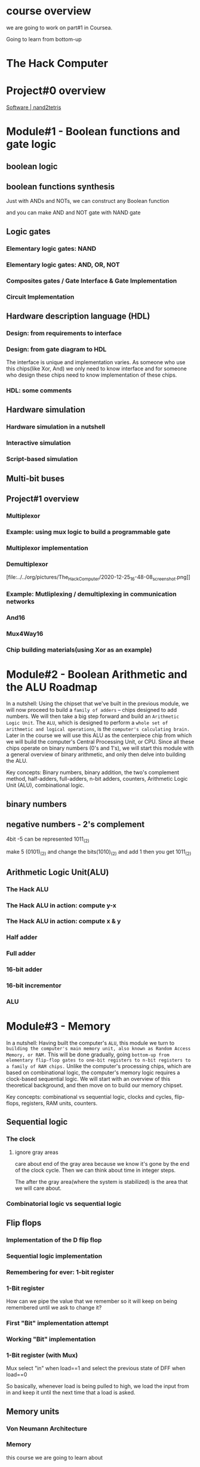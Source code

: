 
* course overview

we are going to work on part#1 in Coursea.
#+DOWNLOADED: screenshot @ 2020-12-24 23:13:32
#+ATTR_ORG: :width 600
#+ATTR_LATEX: :width 5.5in
[[file:../../org/pictures/course_overview/2020-12-24_23-13-32_screenshot.png]]

Going to learn from bottom-up

* The Hack Computer

#+DOWNLOADED: screenshot @ 2020-12-24 23:15:39
#+ATTR_ORG: :width 600
#+ATTR_LATEX: :width 5.5in
[[file:../../org/pictures/The_Hack_Computer/2020-12-24_23-15-39_screenshot.png]]


#+DOWNLOADED: screenshot @ 2020-12-24 23:18:14
#+ATTR_ORG: :width 600
#+ATTR_LATEX: :width 5.5in
[[file:../../org/pictures/The_Hack_Computer/2020-12-24_23-18-14_screenshot.png]]

#+DOWNLOADED: screenshot @ 2020-12-24 23:18:29
#+ATTR_ORG: :width 600
#+ATTR_LATEX: :width 5.5in
[[file:../../org/pictures/The_Hack_Computer/2020-12-24_23-18-29_screenshot.png]]

* Project#0 overview
[[https://www.nand2tetris.org/software][Software | nand2tetris]]
#+DOWNLOADED: screenshot @ 2020-12-24 23:25:59
#+ATTR_ORG: :width 600
#+ATTR_LATEX: :width 5.5in
[[file:../../org/pictures/The_Hack_Computer/2020-12-24_23-25-59_screenshot.png]]

#+DOWNLOADED: screenshot @ 2020-12-24 23:26:22
#+ATTR_ORG: :width 600
#+ATTR_LATEX: :width 5.5in
[[file:../../org/pictures/The_Hack_Computer/2020-12-24_23-26-22_screenshot.png]]

* Module#1 - Boolean functions and gate logic
** boolean logic
#+DOWNLOADED: screenshot @ 2020-12-25 00:22:42
#+ATTR_ORG: :width 600
#+ATTR_LATEX: :width 5.5in
[[file:../../org/pictures/The_Hack_Computer/2020-12-25_00-22-42_screenshot.png]]

** boolean functions synthesis
Just with ANDs and NOTs, we can construct any Boolean function

#+DOWNLOADED: screenshot @ 2020-12-25 00:20:50
#+ATTR_ORG: :width 600
#+ATTR_LATEX: :width 5.5in
[[file:../../org/pictures/The_Hack_Computer/2020-12-25_00-20-50_screenshot.png]]


and you can make AND and NOT gate with NAND gate

#+DOWNLOADED: screenshot @ 2020-12-25 00:19:42
#+ATTR_ORG: :width 600
#+ATTR_LATEX: :width 5.5in
[[file:../../org/pictures/The_Hack_Computer/2020-12-25_00-19-42_screenshot.png]]

** Logic gates

*** Elementary logic gates: NAND

#+DOWNLOADED: screenshot @ 2020-12-25 00:27:51
#+ATTR_ORG: :width 400
#+ATTR_LATEX: :width 5.5in
[[file:../../org/pictures/The_Hack_Computer/2020-12-25_00-27-51_screenshot.png]]

*** Elementary logic gates: AND, OR, NOT

#+DOWNLOADED: screenshot @ 2020-12-25 00:28:32
#+ATTR_ORG: :width 600
#+ATTR_LATEX: :width 5.5in
[[file:../../org/pictures/The_Hack_Computer/2020-12-25_00-28-32_screenshot.png]]

*** Composites gates / Gate Interface & Gate Implementation

#+DOWNLOADED: screenshot @ 2020-12-25 00:29:21
#+ATTR_ORG: :width 600
#+ATTR_LATEX: :width 5.5in
[[file:../../org/pictures/The_Hack_Computer/2020-12-25_00-29-21_screenshot.png]]

*** Circuit Implementation

#+DOWNLOADED: screenshot @ 2020-12-25 00:31:27
#+ATTR_ORG: :width 600
#+ATTR_LATEX: :width 5.5in
[[file:../../org/pictures/The_Hack_Computer/2020-12-25_00-31-27_screenshot.png]]


#+DOWNLOADED: screenshot @ 2020-12-25 00:31:58
#+ATTR_ORG: :width 600
#+ATTR_LATEX: :width 5.5in
[[file:../../org/pictures/The_Hack_Computer/2020-12-25_00-31-58_screenshot.png]]

** Hardware description language (HDL)
*** Design: from requirements to interface

#+DOWNLOADED: screenshot @ 2020-12-25 00:36:58
#+ATTR_ORG: :width 600
#+ATTR_LATEX: :width 5.5in
[[file:../../org/pictures/The_Hack_Computer/2020-12-25_00-36-58_screenshot.png]]

*** Design: from gate diagram to HDL

#+DOWNLOADED: screenshot @ 2020-12-25 00:43:21
#+ATTR_ORG: :width 600
#+ATTR_LATEX: :width 5.5in
[[file:../../org/pictures/The_Hack_Computer/2020-12-25_00-43-21_screenshot.png]]

The interface is unique and implementation varies.
As someone who use this chips(like Xor, And) we only need to know interface and for someone who design these chips need to know implementation of these chips.

*** HDL: some comments

#+DOWNLOADED: screenshot @ 2020-12-25 00:47:28
#+ATTR_ORG: :width 600
#+ATTR_LATEX: :width 5.5in
[[file:../../org/pictures/The_Hack_Computer/2020-12-25_00-47-28_screenshot.png]]


#+DOWNLOADED: screenshot @ 2020-12-25 00:48:47
#+ATTR_ORG: :width 400
#+ATTR_LATEX: :width 5.5in
[[file:../../org/pictures/The_Hack_Computer/2020-12-25_00-48-47_screenshot.png]]

** Hardware simulation
*** Hardware simulation in a nutshell

#+DOWNLOADED: screenshot @ 2020-12-25 00:56:20
#+ATTR_ORG: :width 600
#+ATTR_LATEX: :width 5.5in
[[file:../../org/pictures/The_Hack_Computer/2020-12-25_00-56-20_screenshot.png]]

*** Interactive simulation

*** Script-based simulation
#+DOWNLOADED: screenshot @ 2020-12-25 01:06:21
#+ATTR_ORG: :width 600
#+ATTR_LATEX: :width 5.5in
[[file:../../org/pictures/The_Hack_Computer/2020-12-25_01-06-21_screenshot.png]]

#+DOWNLOADED: screenshot @ 2020-12-25 01:07:48
#+ATTR_ORG: :width 600
#+ATTR_LATEX: :width 5.5in
[[file:../../org/pictures/The_Hack_Computer/2020-12-25_01-07-48_screenshot.png]]

#+DOWNLOADED: screenshot @ 2020-12-25 01:08:17
#+ATTR_ORG: :width 600
#+ATTR_LATEX: :width 5.5in
[[file:../../org/pictures/The_Hack_Computer/2020-12-25_01-08-17_screenshot.png]]

** Multi-bit buses

** Project#1 overview

#+DOWNLOADED: screenshot @ 2020-12-25 16:26:37
#+ATTR_ORG: :width 600
#+ATTR_LATEX: :width 5.5in
[[file:../../org/pictures/The_Hack_Computer/2020-12-25_16-26-37_screenshot.png]]

#+DOWNLOADED: screenshot @ 2020-12-25 16:27:22
#+ATTR_ORG: :width 600
#+ATTR_LATEX: :width 5.5in
[[file:../../org/pictures/The_Hack_Computer/2020-12-25_16-27-22_screenshot.png]]

*** Multiplexor

#+DOWNLOADED: screenshot @ 2020-12-25 16:41:36
#+ATTR_ORG: :width 600
#+ATTR_LATEX: :width 5.5in
[[file:../../org/pictures/The_Hack_Computer/2020-12-25_16-41-36_screenshot.png]]

*** Example: using mux logic to build a programmable gate

#+DOWNLOADED: screenshot @ 2020-12-25 16:43:29
#+ATTR_ORG: :width 600
#+ATTR_LATEX: :width 5.5in
[[file:../../org/pictures/The_Hack_Computer/2020-12-25_16-43-29_screenshot.png]]

*** Multiplexor implementation

#+DOWNLOADED: screenshot @ 2020-12-25 16:47:41
#+ATTR_ORG: :width 600
#+ATTR_LATEX: :width 5.5in
[[file:../../org/pictures/The_Hack_Computer/2020-12-25_16-47-41_screenshot.png]]

*** Demultiplexor

#+DOWNLOADED: screenshot @ 2020-12-25 16:48:08
#+ATTR_ORG: :width 600
#+ATTR_LATEX: :width 5.5in
[file:../../org/pictures/The_Hack_Computer/2020-12-25_16-48-08_screenshot.png]]

*** Example: Mutliplexing / demultiplexing in communication networks

#+DOWNLOADED: screenshot @ 2020-12-25 16:59:09
#+ATTR_ORG: :width 600
#+ATTR_LATEX: :width 5.5in
[[file:../../org/pictures/The_Hack_Computer/2020-12-25_16-59-09_screenshot.png]]

*** And16

#+DOWNLOADED: screenshot @ 2020-12-25 17:01:28
#+ATTR_ORG: :width 600
#+ATTR_LATEX: :width 5.5in
[[file:../../org/pictures/The_Hack_Computer/2020-12-25_17-01-28_screenshot.png]]

*** Mux4Way16

#+DOWNLOADED: screenshot @ 2020-12-25 17:02:17
#+ATTR_ORG: :width 600
#+ATTR_LATEX: :width 5.5in
[[file:../../org/pictures/The_Hack_Computer/2020-12-25_17-02-17_screenshot.png]]

*** Chip building materials(using Xor as an example)

#+DOWNLOADED: screenshot @ 2020-12-25 17:04:30
#+ATTR_ORG: :width 600
#+ATTR_LATEX: :width 5.5in
[[file:../../org/pictures/The_Hack_Computer/2020-12-25_17-04-30_screenshot.png]]

* Module#2 - Boolean Arithmetic and the ALU Roadmap
In a nutshell: Using the chipset that we've built in the previous module, we will now proceed to build a ~family of adders~ -- chips designed to add numbers. We will then take a big step forward and build an ~Arithmetic Logic Unit~. The ~ALU~, which is designed to perform a ~whole set of arithmetic and logical operations~, is the ~computer's calculating brain.~ Later in the course we will use this ALU as the centerpiece chip from which we will build the computer's Central Processing Unit, or CPU. Since all these chips operate on binary numbers (0's and 1's), we will start this module with a general overview of binary arithmetic, and only then delve into building the ALU.

Key concepts: Binary numbers, binary addition, the two's complement method, half-adders, full-adders, n-bit adders, counters, Arithmetic Logic Unit (ALU), combinational logic.
** binary numbers

** negative numbers - 2's complement

#+DOWNLOADED: screenshot @ 2020-12-25 21:22:13
#+ATTR_ORG: :width 600
#+ATTR_LATEX: :width 5.5in
[[file:../../org/pictures/The_Hack_Computer/2020-12-25_21-22-13_screenshot.png]]

#+DOWNLOADED: screenshot @ 2020-12-25 21:29:15
#+ATTR_ORG: :width 600
#+ATTR_LATEX: :width 5.5in
[[file:../../org/pictures/The_Hack_Computer/2020-12-25_21-29-15_screenshot.png]]

4bit -5 can be represented 1011_(2)

make 5 (0101)_(2) and change the bits(1010)_(2) and add 1 then
you get 1011_(2)

** Arithmetic Logic Unit(ALU)

#+DOWNLOADED: screenshot @ 2020-12-26 01:17:42
#+ATTR_ORG: :width 600
#+ATTR_LATEX: :width 5.5in
[[file:../../org/pictures/Module#2_-_Boolean_Arithmetic_and_the_ALU_Roadmap/2020-12-26_01-17-42_screenshot.png]]

*** The Hack ALU

#+DOWNLOADED: screenshot @ 2020-12-26 01:18:43
#+ATTR_ORG: :width 600
#+ATTR_LATEX: :width 5.5in
[[file:../../org/pictures/Module#2_-_Boolean_Arithmetic_and_the_ALU_Roadmap/2020-12-26_01-18-43_screenshot.png]]

#+DOWNLOADED: screenshot @ 2020-12-26 01:19:50
#+ATTR_ORG: :width 600
#+ATTR_LATEX: :width 5.5in
[[file:../../org/pictures/Module#2_-_Boolean_Arithmetic_and_the_ALU_Roadmap/2020-12-26_01-19-50_screenshot.png]]

*** The Hack ALU in action: compute y-x

#+DOWNLOADED: screenshot @ 2020-12-26 13:58:34
#+ATTR_ORG: :width 600
#+ATTR_LATEX: :width 5.5in
[[file:../../org/pictures/Module#2_-_Boolean_Arithmetic_and_the_ALU_Roadmap/2020-12-26_13-58-34_screenshot.png]]

#+DOWNLOADED: screenshot @ 2020-12-26 17:17:05
#+ATTR_ORG: :width 600
#+ATTR_LATEX: :width 5.5in
[[file:../../org/pictures/Module#2_-_Boolean_Arithmetic_and_the_ALU_Roadmap/2020-12-26_17-17-05_screenshot.png]]

*** The Hack ALU in action: compute x & y

#+DOWNLOADED: screenshot @ 2020-12-26 14:02:52
#+ATTR_ORG: :width 600
#+ATTR_LATEX: :width 5.5in
[[file:../../org/pictures/Module#2_-_Boolean_Arithmetic_and_the_ALU_Roadmap/2020-12-26_14-02-52_screenshot.png]]

*** Half adder

#+DOWNLOADED: screenshot @ 2020-12-26 17:25:20
#+ATTR_ORG: :width 600
#+ATTR_LATEX: :width 5.5in
[[file:../../org/pictures/Module#2_-_Boolean_Arithmetic_and_the_ALU_Roadmap/2020-12-26_17-25-20_screenshot.png]]

*** Full adder

#+DOWNLOADED: screenshot @ 2020-12-26 17:25:38
#+ATTR_ORG: :width 600
#+ATTR_LATEX: :width 5.5in
[[file:../../org/pictures/Module#2_-_Boolean_Arithmetic_and_the_ALU_Roadmap/2020-12-26_17-25-38_screenshot.png]]

*** 16-bit adder

#+DOWNLOADED: screenshot @ 2020-12-26 17:25:54
#+ATTR_ORG: :width 600
#+ATTR_LATEX: :width 5.5in
[[file:../../org/pictures/Module#2_-_Boolean_Arithmetic_and_the_ALU_Roadmap/2020-12-26_17-25-54_screenshot.png]]

*** 16-bit incrementor

#+DOWNLOADED: screenshot @ 2020-12-26 17:26:40
#+ATTR_ORG: :width 600
#+ATTR_LATEX: :width 5.5in
[[file:../../org/pictures/Module#2_-_Boolean_Arithmetic_and_the_ALU_Roadmap/2020-12-26_17-26-40_screenshot.png]]

*** ALU

#+DOWNLOADED: screenshot @ 2020-12-26 17:27:17
#+ATTR_ORG: :width 600
#+ATTR_LATEX: :width 5.5in
[[file:../../org/pictures/Module#2_-_Boolean_Arithmetic_and_the_ALU_Roadmap/2020-12-26_17-27-17_screenshot.png]]

* Module#3 - Memory
In a nutshell: Having built the computer's ~ALU~, this module we turn to ~building the computer's main memory unit, also known as Random Access Memory, or RAM.~ This will be done gradually, going ~bottom-up from elementary flip-flop gates to one-bit registers to n-bit registers to a family of RAM chips.~ Unlike the computer's processing chips, which are based on combinational logic, the computer's memory logic requires a clock-based sequential logic. We will start with an overview of this theoretical background, and then move on to build our memory chipset.

Key concepts: combinational vs sequential logic, clocks and cycles, flip-flops, registers, RAM units, counters.
** Sequential logic

#+DOWNLOADED: screenshot @ 2020-12-26 21:55:01
#+ATTR_ORG: :width 400
#+ATTR_LATEX: :width 5.5in
[[file:../../org/pictures/Module#3_-_Memory/2020-12-26_21-55-01_screenshot.png]]

*** The clock

#+DOWNLOADED: screenshot @ 2020-12-26 22:00:01
#+ATTR_ORG: :width 600
#+ATTR_LATEX: :width 5.5in
[[file:../../org/pictures/Module#3_-_Memory/2020-12-26_22-00-01_screenshot.png]]

**** ignore gray areas

#+DOWNLOADED: screenshot @ 2020-12-26 22:05:25
#+ATTR_ORG: :width 600
#+ATTR_LATEX: :width 5.5in
[[file:../../org/pictures/Module#3_-_Memory/2020-12-26_22-05-25_screenshot.png]]

care about end of the gray area because we know it's gone by the end
of the clock cycle.  Then we can think about time in integer steps.

The after the gray area(where the system is stabilized) is the area that we will care about.

*** Combinatorial logic vs sequential logic


#+DOWNLOADED: screenshot @ 2020-12-26 22:11:52
#+ATTR_ORG: :width 450
#+ATTR_LATEX: :width 5.5in
[[file:../../org/pictures/Module#3_-_Memory/2020-12-26_22-11-52_screenshot.png]]

#+DOWNLOADED: screenshot @ 2020-12-26 22:09:09
#+ATTR_ORG: :width 450
#+ATTR_LATEX: :width 5.5in
[[file:../../org/pictures/Module#3_-_Memory/2020-12-26_22-09-09_screenshot.png]]

#+DOWNLOADED: screenshot @ 2020-12-26 22:10:59
#+ATTR_ORG: :width 450
#+ATTR_LATEX: :width 5.5in
[[file:../../org/pictures/Module#3_-_Memory/2020-12-26_22-10-59_screenshot.png]]

** Flip flops

#+DOWNLOADED: screenshot @ 2020-12-26 22:20:08
#+ATTR_ORG: :width 600
#+ATTR_LATEX: :width 5.5in
[[file:../../org/pictures/Module#3_-_Memory/2020-12-26_22-20-08_screenshot.png]]

#+DOWNLOADED: screenshot @ 2020-12-26 22:21:49
#+ATTR_ORG: :width 600
#+ATTR_LATEX: :width 5.5in
[[file:../../org/pictures/Module#3_-_Memory/2020-12-26_22-21-49_screenshot.png]]

*** Implementation of the D flip flop

#+DOWNLOADED: screenshot @ 2020-12-26 22:23:50
#+ATTR_ORG: :width 600
#+ATTR_LATEX: :width 5.5in
[[file:../../org/pictures/Module#3_-_Memory/2020-12-26_22-23-50_screenshot.png]]

*** Sequential logic implementation

#+DOWNLOADED: screenshot @ 2020-12-26 22:25:25
#+ATTR_ORG: :width 600
#+ATTR_LATEX: :width 5.5in
[[file:../../org/pictures/Module#3_-_Memory/2020-12-26_22-25-25_screenshot.png]]

*** Remembering for ever: 1-bit register

#+DOWNLOADED: screenshot @ 2020-12-26 22:26:21
#+ATTR_ORG: :width 600
#+ATTR_LATEX: :width 5.5in
[[file:../../org/pictures/Module#3_-_Memory/2020-12-26_22-26-21_screenshot.png]]

*** 1-Bit register

#+DOWNLOADED: screenshot @ 2020-12-26 22:29:07
#+ATTR_ORG: :width 600
#+ATTR_LATEX: :width 5.5in
[[file:../../org/pictures/Module#3_-_Memory/2020-12-26_22-29-07_screenshot.png]]

How can we pipe the value that we remember so it will keep on being remembered until we ask to change it?
*** First "Bit" implementation attempt
#+DOWNLOADED: screenshot @ 2020-12-26 22:33:33
#+ATTR_ORG: :width 600
#+ATTR_LATEX: :width 5.5in
[[file:../../org/pictures/Module#3_-_Memory/2020-12-26_22-33-33_screenshot.png]]

#+DOWNLOADED: screenshot @ 2020-12-26 22:33:53
#+ATTR_ORG: :width 600
#+ATTR_LATEX: :width 5.5in
[[file:../../org/pictures/Module#3_-_Memory/2020-12-26_22-33-53_screenshot.png]]
*** Working "Bit" implementation

#+DOWNLOADED: screenshot @ 2020-12-26 22:34:16
#+ATTR_ORG: :width 600
#+ATTR_LATEX: :width 5.5in
[[file:../../org/pictures/Module#3_-_Memory/2020-12-26_22-34-16_screenshot.png]]
*** 1-Bit register (with Mux)
Mux select "in" when load==1 and select the previous state of DFF when load==0

#+DOWNLOADED: screenshot @ 2020-12-26 22:35:52
#+ATTR_ORG: :width 600
#+ATTR_LATEX: :width 5.5in
[[file:../../org/pictures/Module#3_-_Memory/2020-12-26_22-35-52_screenshot.png]]

#+DOWNLOADED: screenshot @ 2020-12-26 22:37:21
#+ATTR_ORG: :width 600
#+ATTR_LATEX: :width 5.5in
[[file:../../org/pictures/Module#3_-_Memory/2020-12-26_22-37-21_screenshot.png]]

#+DOWNLOADED: screenshot @ 2020-12-26 22:39:13
#+ATTR_ORG: :width 600
#+ATTR_LATEX: :width 5.5in
[[file:../../org/pictures/Module#3_-_Memory/2020-12-26_22-39-13_screenshot.png]]

So basically, whenever load is being pulled to high, we load the input from in and keep it until the next time that a load is asked.
** Memory units
*** Von Neumann Architecture

#+DOWNLOADED: screenshot @ 2020-12-26 22:55:31
#+ATTR_ORG: :width 600
#+ATTR_LATEX: :width 5.5in
[[file:../../org/pictures/Module#3_-_Memory/2020-12-26_22-55-31_screenshot.png]]

*** Memory

#+DOWNLOADED: screenshot @ 2020-12-26 22:57:08
#+ATTR_ORG: :width 600
#+ATTR_LATEX: :width 5.5in
[[file:../../org/pictures/Module#3_-_Memory/2020-12-26_22-57-08_screenshot.png]]

this course we are going to learn about
#+DOWNLOADED: screenshot @ 2020-12-26 23:01:07
#+ATTR_ORG: :width 600
#+ATTR_LATEX: :width 5.5in
[[file:../../org/pictures/Module#3_-_Memory/2020-12-26_23-01-07_screenshot.png]]

*** The most basic memory element: ~Register~

#+DOWNLOADED: screenshot @ 2020-12-26 23:03:07
#+ATTR_ORG: :width 600
#+ATTR_LATEX: :width 5.5in
[[file:../../org/pictures/Module#3_-_Memory/2020-12-26_23-03-07_screenshot.png]]

Another thing that I'd like to say is that I'm going to use a lot the term register's ~state~. And in fact, this term was introduced in the previous unit as well. ~State is the value which is currently stored~, quote unquote, inside the register. To say it more precisely, this is the value which is currently being expressed by the internal circuits of, the register. This is a more, I think, accurate description of what's going on. It creates an ~illusion of, of storage~

*** Register / read logic
#+DOWNLOADED: screenshot @ 2020-12-26 23:09:25
#+ATTR_ORG: :width 450
#+ATTR_LATEX: :width 5.5in
[[file:../../org/pictures/Module#3_-_Memory/2020-12-26_23-09-25_screenshot.png]]

*** Register / write logic

#+DOWNLOADED: screenshot @ 2020-12-26 23:10:50
#+ATTR_ORG: :width 600
#+ATTR_LATEX: :width 5.5in
[[file:../../org/pictures/Module#3_-_Memory/2020-12-26_23-10-50_screenshot.png]]

*** Register chip in action

#+DOWNLOADED: screenshot @ 2020-12-26 23:22:47
#+ATTR_ORG: :width 600
#+ATTR_LATEX: :width 5.5in
[[file:../../org/pictures/Module#3_-_Memory/2020-12-26_23-22-47_screenshot.png]]

*** RAM Unit

#+DOWNLOADED: screenshot @ 2020-12-26 23:25:26
#+ATTR_ORG: :width 600
#+ATTR_LATEX: :width 5.5in
[[file:../../org/pictures/Module#3_-_Memory/2020-12-26_23-25-26_screenshot.png]]

triangle in the diagram means it's ~sequential~ chip.

*** RAM / Read logic

#+DOWNLOADED: screenshot @ 2020-12-26 23:29:06
#+ATTR_ORG: :width 600
#+ATTR_LATEX: :width 5.5in
[[file:../../org/pictures/Module#3_-_Memory/2020-12-26_23-29-06_screenshot.png]]

*** RAM / write logic

#+DOWNLOADED: screenshot @ 2020-12-26 23:28:53
#+ATTR_ORG: :width 600
#+ATTR_LATEX: :width 5.5in
[[file:../../org/pictures/Module#3_-_Memory/2020-12-26_23-28-53_screenshot.png]]

*** RAM chip in action

#+DOWNLOADED: screenshot @ 2020-12-26 23:31:24
#+ATTR_ORG: :width 800
#+ATTR_LATEX: :width 5.5in
[[file:../../org/pictures/Module#3_-_Memory/2020-12-26_23-31-24_screenshot.png]]

#+DOWNLOADED: screenshot @ 2020-12-26 23:32:04
#+ATTR_ORG: :width 600
#+ATTR_LATEX: :width 5.5in
[[file:../../org/pictures/Module#3_-_Memory/2020-12-26_23-32-04_screenshot.png]]

change 4th(address[3]) register value(to 12, which is in[16]) (need to set load 1)

*** A family of 16-bit RAM chips

#+DOWNLOADED: screenshot @ 2020-12-26 23:41:55
#+ATTR_ORG: :width 600
#+ATTR_LATEX: :width 5.5in
[[file:../../org/pictures/Module#3_-_Memory/2020-12-26_23-41-55_screenshot.png]]

 Irrespective of the size of this chip, irre, irrespective of whether it has 8 registers or 8 million registers, I can select every register from this chip and apply an operation on it in exactly the same axis time which is truly remarkable. All I have to do is ~enter the address of this register into the address input and boom, this register is going to be selected and all the other registers are going to be ignored.~ Okay now there is no boom in reality, I'm doing it for dramatic effect. But actually it's quite dramatic because once again if I now want to select the register number of 5,000, all I have to do is enter 5,000 and boom, this register becomes irrelevant and register number 5,000 becomes active and, and it, it it kind of opens up for business. And it doesn't matter if I have 8 million registers or 8 billion registers. I have this basic ability to select at random any register in this configuration and either read it or write it in the same access time. So this is truly a remarkable functionality and later on in this week, you will actually build this functionality using HDL.

** Counters
*** where counters come to play

#+DOWNLOADED: screenshot @ 2020-12-27 01:56:29
#+ATTR_ORG: :width 600
#+ATTR_LATEX: :width 5.5in
[[file:../../org/pictures/Module#3_-_Memory/2020-12-27_01-56-29_screenshot.png]]

*** Counter abstraction

#+DOWNLOADED: screenshot @ 2020-12-27 01:58:08
#+ATTR_ORG: :width 600
#+ATTR_LATEX: :width 5.5in
[[file:../../org/pictures/Module#3_-_Memory/2020-12-27_01-58-08_screenshot.png]]

** Project#3 overview

#+DOWNLOADED: screenshot @ 2020-12-27 02:05:24
#+ATTR_ORG: :width 400
#+ATTR_LATEX: :width 5.5in
[[file:../../org/pictures/Module#3_-_Memory/2020-12-27_02-05-24_screenshot.png]]

*** 1-bit register

#+DOWNLOADED: screenshot @ 2020-12-27 02:05:56
#+ATTR_ORG: :width 600
#+ATTR_LATEX: :width 5.5in
[[file:../../org/pictures/Module#3_-_Memory/2020-12-27_02-05-56_screenshot.png]]

*** 16-bit register

#+DOWNLOADED: screenshot @ 2020-12-27 02:06:12
#+ATTR_ORG: :width 600
#+ATTR_LATEX: :width 5.5in
[[file:../../org/pictures/Module#3_-_Memory/2020-12-27_02-06-12_screenshot.png]]

*** 8-Register RAM
#+DOWNLOADED: screenshot @ 2020-12-27 02:07:02
#+ATTR_ORG: :width 600
#+ATTR_LATEX: :width 5.5in
[[file:../../org/pictures/Module#3_-_Memory/2020-12-27_02-07-02_screenshot.png]]

*** RAM8, RAM64, .. RAM16k

#+DOWNLOADED: screenshot @ 2020-12-27 02:08:48
#+ATTR_ORG: :width 600
#+ATTR_LATEX: :width 5.5in
[[file:../../org/pictures/Module#3_-_Memory/2020-12-27_02-08-48_screenshot.png]]

*** PC(Program Counter)

#+DOWNLOADED: screenshot @ 2020-12-27 02:09:47
#+ATTR_ORG: :width 600
#+ATTR_LATEX: :width 5.5in
[[file:../../org/pictures/Module#3_-_Memory/2020-12-27_02-09-47_screenshot.png]]

* Module#4 - Machine Language
In a nutshell: A critically important aspect of building a new computer system is ~designing the low-level machine language~, or ~instruction set~, with which the computer can be instructed to do various things. As it turns out, this can be done before the computer itself is actually built. For example, we can write a Java program that emulates the yet-to-be-built computer, and then use it to emulate the execution of programs written in the new machine language. Such experiments can give us a good appreciation of the bare bone "look and feel" of the new computer, and lead to decisions that may well change and improve both the hardware and the language designs. Taking a similar approach, in this module we assume that the Hack computer and machine language have been built, and write some low-level programs using the Hack machine language. We will then use a supplied CPU Emulator (a computer program) to test and execute our programs. This experience will give you a ~taste of low-level programming, as well as a solid hands-on overview of the Hack computer platform.~

Key concepts: op codes, mnemonics, binary machine language, symbolic machine language, assembly, low-level arithmetic, logical, addressing, branching, and I/O commands, CPU emulation, low-level programming.

** Machine Languages: Overview

#+DOWNLOADED: screenshot @ 2020-12-29 14:08:19
#+ATTR_ORG: :width 600
#+ATTR_LATEX: :width 5.5in
[[file:../../org/pictures/Module#4_-_Machine_Language/2020-12-29_14-08-19_screenshot.png]]

*** Stored program computer

#+DOWNLOADED: screenshot @ 2020-12-29 14:15:00
#+ATTR_ORG: :width 600
#+ATTR_LATEX: :width 5.5in
[[file:../../org/pictures/Module#4_-_Machine_Language/2020-12-29_14-15-00_screenshot.png]]

*** Machine languages

#+DOWNLOADED: screenshot @ 2020-12-29 14:15:47
#+ATTR_ORG: :width 600
#+ATTR_LATEX: :width 5.5in
[[file:../../org/pictures/Module#4_-_Machine_Language/2020-12-29_14-15-47_screenshot.png]]

**** Machine languages: Operations

#+DOWNLOADED: screenshot @ 2020-12-29 14:16:43
#+ATTR_ORG: :width 600
#+ATTR_LATEX: :width 5.5in
[[file:../../org/pictures/Module#4_-_Machine_Language/2020-12-29_14-16-43_screenshot.png]]

Our program is going to be, is going to be composed of, of a sequence of instructions. What exactly does the ~instruction~ tell the computer to do? That's one element.
**** Machine languages: Program counter

#+DOWNLOADED: screenshot @ 2020-12-29 14:17:01
#+ATTR_ORG: :width 600
#+ATTR_LATEX: :width 5.5in
[[file:../../org/pictures/Module#4_-_Machine_Language/2020-12-29_14-17-01_screenshot.png]]

The other element is, how do we know ~which instruction to perform~ at any given stage and time? Suppose we are now in instruction 74, it makes sense that the next instruction we will do is 75. But sometimes, we will ~need to change the order~ maybe to do some kind of loops or to do things conditionally. That's the second kind of element that we need to be able, so, that ~software needs to be able to control the operation of the hardware~.


#+DOWNLOADED: screenshot @ 2020-12-29 14:19:30
#+ATTR_ORG: :width 600
#+ATTR_LATEX: :width 5.5in
[[file:../../org/pictures/Module#4_-_Machine_Language/2020-12-29_14-19-30_screenshot.png]]

The third element which is really important, is if we're going to have to tell the hardware what to operate on. Even if the hardware knows it needs now to add two numbers. We have to tell it, the software has to tell the hardware, ~how exactly, where exactly will it get these two values~ that it's going to, that it needs to add and where should it put the result.

*** Compilation

#+DOWNLOADED: screenshot @ 2020-12-29 14:20:47
#+ATTR_ORG: :width 600
#+ATTR_LATEX: :width 5.5in
[[file:../../org/pictures/Module#4_-_Machine_Language/2020-12-29_14-20-47_screenshot.png]]

*** Mnemonics

#+DOWNLOADED: screenshot @ 2020-12-29 14:46:29
#+ATTR_ORG: :width 600
#+ATTR_LATEX: :width 5.5in
[[file:../../org/pictures/Module#4_-_Machine_Language/2020-12-29_14-46-29_screenshot.png]]

*** Symbols

#+DOWNLOADED: screenshot @ 2020-12-29 14:48:36
#+ATTR_ORG: :width 600
#+ATTR_LATEX: :width 5.5in
[[file:../../org/pictures/Module#4_-_Machine_Language/2020-12-29_14-48-36_screenshot.png]]

** Machine Languages: Elements


#+DOWNLOADED: screenshot @ 2020-12-29 14:51:08
#+ATTR_ORG: :width 600
#+ATTR_LATEX: :width 5.5in
[[file:../../org/pictures/Module#4_-_Machine_Language/2020-12-29_14-51-08_screenshot.png]]

*** Machine operations

#+DOWNLOADED: screenshot @ 2020-12-29 14:54:24
#+ATTR_ORG: :width 600
#+ATTR_LATEX: :width 5.5in
[[file:../../org/pictures/Module#4_-_Machine_Language/2020-12-29_14-54-24_screenshot.png]]

*** Memory Hierarchy

#+DOWNLOADED: screenshot @ 2020-12-29 14:56:50
#+ATTR_ORG: :width 600
#+ATTR_LATEX: :width 5.5in
[[file:../../org/pictures/Module#4_-_Machine_Language/2020-12-29_14-56-50_screenshot.png]]

~Problem~:
And that's going to be wasteful in terms of the instruction. If I just want to say oh, ~add the last two numbers~, I'm, can't, won't be able to just do that because I will ~have to specify two very large addresses in order to tell the hardware what to operate on~.

The second element, which is closely related, is the fact that just accessing a value from a large memory takes relatively large, a large amount of time. Com, compared to the state of the speed of the CPU itself, of the arithmetic operations themselves. So the way to handle these two things, the way to give us good control over what type of a, what, what type of data are we working on. Without requiring all these costs of specifying the large address and getting the information from a far away place if you wish, in terms of time, the basic solution was whats called a ~memory hierarchy~.

~Solution~:
And this was already figured out by when he built the first computer. The basic idea is ~instead of having just one large block of memory, we're going to have a whole sequence of memories that are getting bigger and bigger.~

The smallest memories are going to be very easy to access. First of all, because ~we don't have to specify large address space because there are only going to be a very few of them.~ Second of all, because ~there are only very few of them, we can actually get information from them very quickly~.

And then, there is going to be slightly ~larger memories~, usually called ~cache~, and even larger memories, sometimes called the big, the main memory. And maybe even, even larger memories that are going to sit on disk.

~At each time we get farther away from the arithmetic unit itself, our memory be, gets bigger.~ Accessing it becomes harder borth, both in terms of giving a larger, a wider address. And in terms of the time we need to wait until we get the value. But we have more information there. The ways that the different levels of the memory hierarchy are handled differs according to the different levels. But, what we're going to discuss now is the way that registers, the smallest, the smallest memory that usually resides really inside the CPU, and how we handle that. So eh, almost every CPU has a few, very small amount of memory registers that are located really inside the CPU. Their type and functionality's really part of the machine language. And the main point is that since there are so few of them, everything then requires very few bits, and getting the information of them is extremely quickly. They are built from the fastest technology available and it's, they are already inside the CPU, so there is no delay in getting in, any information from there.

*** Registers

#+DOWNLOADED: screenshot @ 2020-12-29 15:58:29
#+ATTR_ORG: :width 600
#+ATTR_LATEX: :width 5.5in
[[file:../../org/pictures/Module#4_-_Machine_Language/2020-12-29_15-58-29_screenshot.png]]

*** Addressing modes

#+DOWNLOADED: screenshot @ 2020-12-29 16:02:38
#+ATTR_ORG: :width 600
#+ATTR_LATEX: :width 5.5in
[[file:../../org/pictures/Module#4_-_Machine_Language/2020-12-29_16-02-38_screenshot.png]]

*** Input/Output

#+DOWNLOADED: screenshot @ 2020-12-29 16:03:45
#+ATTR_ORG: :width 600
#+ATTR_LATEX: :width 5.5in
[[file:../../org/pictures/Module#4_-_Machine_Language/2020-12-29_16-03-45_screenshot.png]]

*** Machine Languages: Flow Control

#+DOWNLOADED: screenshot @ 2020-12-29 16:04:18
#+ATTR_ORG: :width 600
#+ATTR_LATEX: :width 5.5in
[[file:../../org/pictures/Module#4_-_Machine_Language/2020-12-29_16-04-18_screenshot.png]]

#+DOWNLOADED: screenshot @ 2020-12-29 16:08:13
#+ATTR_ORG: :width 600
#+ATTR_LATEX: :width 5.5in
[[file:../../org/pictures/Module#4_-_Machine_Language/2020-12-29_16-08-13_screenshot.png]]

** The Hack Computer and Machine Language
*** Hardware
#+DOWNLOADED: screenshot @ 2020-12-29 16:45:54
#+ATTR_ORG: :width 600
#+ATTR_LATEX: :width 5.5in
[[file:../../org/pictures/Module#4_-_Machine_Language/2020-12-29_16-45-54_screenshot.png]]

*** software

#+DOWNLOADED: screenshot @ 2020-12-29 16:47:07
#+ATTR_ORG: :width 600
#+ATTR_LATEX: :width 5.5in
[[file:../../org/pictures/Module#4_-_Machine_Language/2020-12-29_16-47-07_screenshot.png]]

*** Control

#+DOWNLOADED: screenshot @ 2020-12-29 16:50:15
#+ATTR_ORG: :width 600
#+ATTR_LATEX: :width 5.5in
[[file:../../org/pictures/Module#4_-_Machine_Language/2020-12-29_16-50-15_screenshot.png]]

So we do have a ~reset button~ and here is how I cause this computer to do something useful for me. I write the program, the program is a set of 16 bit numbers. I take these uh,16 bit numbers and somehow put them into the ROM. We'll discuss later, how we actually do it then ~I press the reset button. And once I do this the program starts running.~ That's, that's the basic sort of user instructions of how to to cause this computer to do something useful. Now, I have no idea what this, what the computer will do it all depends on the program, you know. But hopefully the computer will start sounding some music or showing a video clip or compute the average of a million numbers or something like this. It all depends on what is written in the program.

*** Registers

#+DOWNLOADED: screenshot @ 2020-12-29 17:54:42
#+ATTR_ORG: :width 600
#+ATTR_LATEX: :width 5.5in
[[file:../../org/pictures/Module#4_-_Machine_Language/2020-12-29_17-54-42_screenshot.png]]

First of all, there's the ~D register~ which ~holds a 16 bite value which represents a piece of data~. Then there's the ~A register~ which ~holds also a 16 bit value which represents either a data value or an address~. We'll talk about this later on. And finally, there is something called the selected ~memory register~ which is denoted by the ~letter M~. So it doesn't matter if I have 2 billion memory registers. At any given point of time, ~only one of them is selected and I can basically ignore all the other registers.~ They, they're irrelevant for what I currently do, ~I want to focus only on the currently selected register and I call this register M.~ You know, the, this is just a convention that we use in the specification of the hack machine language.

A : Address register, pointing memory register's address
D : data register, you can store data here
M : memory register, changing depends on address register(A, @)

*** The A-instruction

#+DOWNLOADED: screenshot @ 2020-12-29 18:14:01
#+ATTR_ORG: :width 600
#+ATTR_LATEX: :width 5.5in
[[file:../../org/pictures/Module#4_-_Machine_Language/2020-12-29_18-14-01_screenshot.png]]

*** The C-instruction

#+DOWNLOADED: screenshot @ 2020-12-29 18:19:25
#+ATTR_ORG: :width 600
#+ATTR_LATEX: :width 5.5in
[[file:../../org/pictures/Module#4_-_Machine_Language/2020-12-29_18-19-25_screenshot.png]]

**** JEQ

#+DOWNLOADED: screenshot @ 2020-12-29 18:22:37
#+ATTR_ORG: :width 600
#+ATTR_LATEX: :width 5.5in
[[file:../../org/pictures/Module#4_-_Machine_Language/2020-12-29_18-22-37_screenshot.png]]

**** Example
#+DOWNLOADED: screenshot @ 2020-12-29 18:32:15
#+ATTR_ORG: :width 600
#+ATTR_LATEX: :width 5.5in
[[file:../../org/pictures/Module#4_-_Machine_Language/2020-12-29_18-32-15_screenshot.png]]

** Hack language specification
*** Hack computer: software

#+DOWNLOADED: screenshot @ 2020-12-29 18:36:18
#+ATTR_ORG: :width 600
#+ATTR_LATEX: :width 5.5in
[[file:../../org/pictures/Module#4_-_Machine_Language/2020-12-29_18-36-18_screenshot.png]]

*** The hack machine language

#+DOWNLOADED: screenshot @ 2020-12-29 18:39:36
#+ATTR_ORG: :width 600
#+ATTR_LATEX: :width 5.5in
[[file:../../org/pictures/Module#4_-_Machine_Language/2020-12-29_18-39-36_screenshot.png]]

*** The A-instruction: Symbolic and binary syntax

#+DOWNLOADED: screenshot @ 2020-12-29 18:40:15
#+ATTR_ORG: :width 600
#+ATTR_LATEX: :width 5.5in
[[file:../../org/pictures/Module#4_-_Machine_Language/2020-12-29_18-40-15_screenshot.png]]

For example, @ 21. So, here's the same instruction in, in its binary flavor. We ~begin with a special code zero~, which ~tells the computer that this is an A instruction.~

the first zero is something called, an ~op code~, an ~operation code~.

*** The C-instruction: Symbolic and binary syntax
dest, comp, jump
#+DOWNLOADED: screenshot @ 2020-12-29 20:00:55
#+ATTR_ORG: :width 600
#+ATTR_LATEX: :width 5.5in
[[file:../../org/pictures/Module#4_-_Machine_Language/2020-12-29_20-00-55_screenshot.png]]
** Input/output
*** Hack computer platform

#+DOWNLOADED: screenshot @ 2020-12-29 20:08:01
#+ATTR_ORG: :width 400
#+ATTR_LATEX: :width 5.5in
[[file:../../org/pictures/Module#4_-_Machine_Language/2020-12-29_20-08-01_screenshot.png]]

#+DOWNLOADED: screenshot @ 2020-12-29 20:09:55
#+ATTR_ORG: :width 600
#+ATTR_LATEX: :width 5.5in
[[file:../../org/pictures/Module#4_-_Machine_Language/2020-12-29_20-09-55_screenshot.png]]

*** Hack computer platform: Output

#+DOWNLOADED: screenshot @ 2020-12-29 20:24:20
#+ATTR_ORG: :width 600
#+ATTR_LATEX: :width 5.5in
[[file:../../org/pictures/Module#4_-_Machine_Language/2020-12-29_20-24-20_screenshot.png]]

*** Screen memory map

#+DOWNLOADED: screenshot @ 2020-12-29 20:43:33
#+ATTR_ORG: :width 600
#+ATTR_LATEX: :width 5.5in
[[file:../../org/pictures/Module#4_-_Machine_Language/2020-12-29_20-43-33_screenshot.png]]
(left image: one row = 16(bit) * 32(lines) = 512 bits => display height)

So, we'll do some of this today and we'll do some more fancy input/output operations, some much more fancy operations in the second part of this course, as I explained as I explained earlier.

All right. So let's delve into the the screen memory map. Now, this is how we are used to think about display units. But as far as the hack computer is concerned, the display unit is the following obstruction. It's a ~table, or a matrix, consisting of 256 rows and 512 columns.~ And in each intersection of a, a row and a column, we have what is known as a ~pixel~. This is a black and white screen, so we can either turn the pixel on or we can turn it off. This is the physical display on it that the hack computer assumes. Now how do we control it? Well, as I just explained, we have something called a memory map. ~And the memory map is a sequence of 16-bit values~. ~Every one of these values is sometimes called a word~. So we have altogether, ~8k, 16-bit words.~ Why do we have 8k, 16-bit words? Because it turns out that ~8k times 16 gives something like 13,000 and something~, and this is the number of pixels that we have on the physical display unit. So, for every pixel on the physical display unit, we have a bit that represents this pixel in the screen memory map. And if I want to turn on this pixel, I put one in this bit. If I want to turn it off, I put zero in this bit.

So, in order to understand and, and control these bits judiciously, I have to come up with some ~mapping that describes exactly which bit corresponds to which pixel~.

Now this is a little but involved because on the right-hand side, I have a two-dimensional obstruction. And on the left-hand side, I have a one-dimensional obstruction, and I somehow have to connect the two. So how do we do it? Well, first of all, you should notice, and I'd like to re-emphasize the fact that when we access memory, ~we can only retrieve 16 bits in one chunk~. You know, we cannot access individual bits. If I want to access an individual bit, I have to figure out, first of all, ~in which word this bit resides~, so to speak.

And then I have to retrieve the entire word, do something to this value. And, you know, manipulate this particular bit and then I have to take this value and put it back, write it back into memory. So the read/write operations are always 16-bit operations. So I take the 16-bit out, manipulate something and put it back. All right? So what is the mapping? Well, here it is. ~The first 32 words in the in the memory map.~ Correspond to the first row in the display on it. Okay? So the first pixel that we see here and actually you can see it in the picture. We see that the picture begins with the four black pixels and indeed, we see four ones at the top of the memory. Then we have zero, one, zero, one. White, black, white, black and so on and so forth. Okay? So that's row zero, then we have row one, all the way down to row 255. Okay. So this is the first mapping that we have to to bear in mind. Now suppose that I want to manipulate a certain pixel on the screen and pixels on the screen are characterized by a row and a column. How do I map this row-column pair on the right register in the memory map? Well, here is how I do it. Well, first of all, I multiply row by 32 and then I compute column divided by 16. And this by the way is integer division. Namely, I throw away the remainder of the division. So for example, if column equals 18, then 18 divided by 16 is 1. So, I take the result of this integer, integer division. I add it up to 32 times row and this gives me the address of the register that they have to manipulate in the respective memory map. Now notice the word screen. Well, what does screen means here? Well, in the hack architecture and in this course, we are going to implement the screen memory map using a chip called Screen. So we're going to have an 8k chip called Screen, which behaves exactly as a memory unit. You know, we can, you can retrieve data from it, you can write data into it and this chip will, will serve as our memory map. However, when we build the overall computer, this chip is going to be part of the data memory. So the data memory or the RAM will consist of several chips and the screen will be one of them. You know, that's exactly how we described it before. We said that the memory map is part of the data memory. But notice that once you take this Screen chip and put it in a larger memory context, the base address of the memory map changes. So, if I access the Screen chip, I use the address that you see here. But if I access the overall RAM, I have to take this relative address and add to it the base address of the memory of the memory map in in the overall memory, which happens to be 16384. So this is just a technical detail. You know, if you want to write to the screen using the screen chip directly, use the first meth, the first algebraic expression. And if you want to if you are told that the Screen is part of a larger memory, you have to add up. The the base address. All right. So we have this 16-bit word and ~then we want to manipulate a particular bit inside it, which bit is it?~ Well it turns out that this bit is the ~column modular 16~. It's the remainder which remains after we divide column by 16. So we get the number, which is between zero and fifteen, we manipulate this bit, we, we turn it to zero or to one. We take the resulting value and we write it back into the RAM. Okay? That's the, if we won't do it, we won't achieve anything. Right? We have to somehow write it back into the memory map and in the next refresh, refresh cycle. What we just did is going to change the pixel in the in the outside display. I guess that some of you are kind of shocked at how much work it takes to to turn on, on and on, on or off one, one pixel, but that's it. That's, that's the reality. You know, if you work in a very low level in the level of bits that's what you have to do in order to control the screen. Now, I didn't work out all the algebra. You know, this is something that you can do on your own. It's it will take a few minutes if you want. But you can just, you know, take a example. Let's say that you want to change bit the bit in the fourth row and in column number 55. You know, workout the numbers and convince yourself that you are going to access the right bit in the memory.

#+DOWNLOADED: screenshot @ 2020-12-29 20:45:15
#+ATTR_ORG: :width 600
#+ATTR_LATEX: :width 5.5in
[[file:../../org/pictures/Module#4_-_Machine_Language/2020-12-29_20-45-15_screenshot.png]]

*** Handling screen output in the hack platform

#+DOWNLOADED: screenshot @ 2020-12-29 21:02:32
#+ATTR_ORG: :width 600
#+ATTR_LATEX: :width 5.5in
[[file:../../org/pictures/Module#4_-_Machine_Language/2020-12-29_21-02-32_screenshot.png]]

#+DOWNLOADED: screenshot @ 2020-12-29 21:03:11
#+ATTR_ORG: :width 600
#+ATTR_LATEX: :width 5.5in
[[file:../../org/pictures/Module#4_-_Machine_Language/2020-12-29_21-03-11_screenshot.png]]

*** Hack Computer platform: Input
**** Keyboard

#+DOWNLOADED: screenshot @ 2020-12-29 21:06:02
#+ATTR_ORG: :width 600
#+ATTR_LATEX: :width 5.5in
[[file:../../org/pictures/Module#4_-_Machine_Language/2020-12-29_21-06-02_screenshot.png]]

#+DOWNLOADED: screenshot @ 2020-12-29 21:07:13
#+ATTR_ORG: :width 600
#+ATTR_LATEX: :width 5.5in
[[file:../../org/pictures/Module#4_-_Machine_Language/2020-12-29_21-07-13_screenshot.png]]

#+DOWNLOADED: screenshot @ 2020-12-29 21:07:33
#+ATTR_ORG: :width 600
#+ATTR_LATEX: :width 5.5in
[[file:../../org/pictures/Module#4_-_Machine_Language/2020-12-29_21-07-33_screenshot.png]]

#+DOWNLOADED: screenshot @ 2020-12-29 21:20:25
#+ATTR_ORG: :width 600
#+ATTR_LATEX: :width 5.5in
[[file:../../org/pictures/Module#4_-_Machine_Language/2020-12-29_21-20-25_screenshot.png]]
**** The hack character set

#+DOWNLOADED: screenshot @ 2020-12-29 21:17:46
#+ATTR_ORG: :width 600
#+ATTR_LATEX: :width 5.5in
[[file:../../org/pictures/Module#4_-_Machine_Language/2020-12-29_21-17-46_screenshot.png]]


Those of you familiar with the notion of Unicode or ASCII can make the connection between these notions and in what we do here.
It's essentially the very same very same idea. And by the way, when you don't touch the keyboard, when, when nothing when the keyboard is idle, the number that we see in the memory map is 0. So, that's how we can tell if a keyboard is actually being used. The memory map once again, is this 16-bit register. And, if you want to check if which key is currently pressed, all we have to do is probe the contents of the keyboard chip.

In the Hack computer we probe the contents of RAM in address 24576. Because, this is where the keyboard memory map, memory map happens to reside.

**** Handling the keyboard input in the hack platform

#+DOWNLOADED: screenshot @ 2020-12-29 21:26:49
#+ATTR_ORG: :width 600
#+ATTR_LATEX: :width 5.5in
[[file:../../org/pictures/Module#4_-_Machine_Language/2020-12-29_21-26-49_screenshot.png]]

** Hack programming, part #1 - working with registers and memory
*** Lecture schedule
current unit == 4.6
#+DOWNLOADED: screenshot @ 2020-12-29 21:32:56
#+ATTR_ORG: :width 600
#+ATTR_LATEX: :width 5.5in
[[file:../../org/pictures/Module#4_-_Machine_Language/2020-12-29_21-32-56_screenshot.png]]

*** Hack assembly instructions
#+DOWNLOADED: screenshot @ 2020-12-29 21:29:36
#+ATTR_ORG: :width 600
#+ATTR_LATEX: :width 5.5in
[[file:../../org/pictures/Module#4_-_Machine_Language/2020-12-29_21-29-36_screenshot.png]]

*** Hack assembler

#+DOWNLOADED: screenshot @ 2020-12-29 21:30:43
#+ATTR_ORG: :width 600
#+ATTR_LATEX: :width 5.5in
[[file:../../org/pictures/Module#4_-_Machine_Language/2020-12-29_21-30-43_screenshot.png]]

*** CPU Emulator

#+DOWNLOADED: screenshot @ 2020-12-29 21:31:44
#+ATTR_ORG: :width 600
#+ATTR_LATEX: :width 5.5in
[[file:../../org/pictures/Module#4_-_Machine_Language/2020-12-29_21-31-44_screenshot.png]]

*** Working with registers and memory

#+DOWNLOADED: screenshot @ 2020-12-29 21:34:28
#+ATTR_ORG: :width 600
#+ATTR_LATEX: :width 5.5in
[[file:../../org/pictures/Module#4_-_Machine_Language/2020-12-29_21-34-28_screenshot.png]]

#+DOWNLOADED: screenshot @ 2020-12-29 21:37:53
#+ATTR_ORG: :width 600
#+ATTR_LATEX: :width 5.5in
[[file:../../org/pictures/Module#4_-_Machine_Language/2020-12-29_21-37-53_screenshot.png]]

**** Example

#+DOWNLOADED: screenshot @ 2020-12-29 21:38:58
#+ATTR_ORG: :width 600
#+ATTR_LATEX: :width 5.5in
[[file:../../org/pictures/Module#4_-_Machine_Language/2020-12-29_21-38-58_screenshot.png]]

*** Hack program example: add two numbers

#+DOWNLOADED: screenshot @ 2020-12-29 21:55:45
#+ATTR_ORG: :width 600
#+ATTR_LATEX: :width 5.5in
[[file:../../org/pictures/Module#4_-_Machine_Language/2020-12-29_21-55-45_screenshot.png]]

**** demo

#+DOWNLOADED: screenshot @ 2020-12-29 21:58:53
#+ATTR_ORG: :width 600
#+ATTR_LATEX: :width 5.5in
[[file:../../org/pictures/Module#4_-_Machine_Language/2020-12-29_21-58-53_screenshot.png]]

#+DOWNLOADED: screenshot @ 2020-12-29 21:59:49
#+ATTR_ORG: :width 600
#+ATTR_LATEX: :width 5.5in
[[file:../../org/pictures/Module#4_-_Machine_Language/2020-12-29_21-59-49_screenshot.png]]

problem: program doesn't end

*** How to terminate a program properly?

#+DOWNLOADED: screenshot @ 2020-12-29 22:01:16
#+ATTR_ORG: :width 600
#+ATTR_LATEX: :width 5.5in
[[file:../../org/pictures/Module#4_-_Machine_Language/2020-12-29_22-01-16_screenshot.png]]

NOP attack: Null instructions or Null Opcodes

If I were a bad hacker and I would have seen this pattern of execution I would say, well maybe I can ~write some malicious program and put it somewhere downstream in this memory.~ And then I would let the user run his or her program naively. The user will happily run his program. The program will actually do What it's supposed to do. But then, ~unknowingly, the computer will continue executing and then, boom.~ My program will go to work and will start to do some bad things like deleting random files on the user's computer. So, what can we do In order to avoid this potential program. By the way this particular attack is called the ~NOP slide(sled)~ and NOP stands for Null instructions or Null Opcodes and what we have here in instructions six onward are Null instructions and a bed hacker can use this instructions to slide the flow of control to an area of the memory that he controls and then something bad can happen. What can we do to avert this problem? And in general, ~what can we do to terminate the program properly?~ well one thing that you have to understand is ~that computers never stand still.~ They always do something even when you don't touch the keyboard. There are many processes running in the background. ~So, in the hacked computer, because we don't want the computer to do something crazy.~ We might as well cause the computer to do something that we control. ~So what we can do is we can end the program with an infinite loop.~ We can end two commands like @six and then in seven jumped to six so we have once again @six and then in seven jumped to six, jump six, jump six and so on. ~And we have this infinite loop and everything is under control because this is something that we intended our program to do.~ So, as the best practice advice, we recommend that you end everyone of your program with the infinite loop.

#+DOWNLOADED: screenshot @ 2020-12-29 23:00:43
#+ATTR_ORG: :width 600
#+ATTR_LATEX: :width 5.5in
[[file:../../org/pictures/Module#4_-_Machine_Language/2020-12-29_23-00-43_screenshot.png]]

*** Built-in symbols


#+DOWNLOADED: screenshot @ 2020-12-29 23:07:20
#+ATTR_ORG: :width 600
#+ATTR_LATEX: :width 5.5in
[[file:../../org/pictures/Module#4_-_Machine_Language/2020-12-29_23-07-20_screenshot.png]]


I'd like to say a few things about another feature of the language that we haven't yet discussed and by saying this I'm basically going to complete the specification of the hack machine language. The language features several built in symbols and here they are. First of all, we have a ~set of sixteen so called virtual registers~. Or to say it more accurately, we have a ~set of sixteen labels that we use as if they represented Virtual registers.~ And these labels ~range from R0 to R15~.

And the construct is such that when the assembler or the translator sees a label like R3, it will replace it with a number 3. That's all. So, you might ask yourself, why do we need this fancy labels? Well, here's an example where this labels can come to play. This is a very simple piece of code in which we set RAM 5 to 15. Now let's read carefully what is going on here.

Problem:
  In the first pair of instructions, ~we use the A register as a data register.~ We put the number fifteen into A, and move it into D. In the second pair of instructions, we do something remarkably different. We use to @five command. ~To address the memory, to select memory register number five~ and then we do M equals D. So there's something troubling about this code. ~First of all we do two very different things but we use exactly the same syntax, at number.~

#+DOWNLOADED: screenshot @ 2020-12-29 23:08:25
#+ATTR_ORG: :width 600
#+ATTR_LATEX: :width 5.5in
[[file:../../org/pictures/Module#4_-_Machine_Language/2020-12-29_23-08-25_screenshot.png]]

** Hack programming, part #2 - Branching, variables, iterations
*** Branching

#+DOWNLOADED: screenshot @ 2020-12-29 23:27:37
#+ATTR_ORG: :width 400
#+ATTR_LATEX: :width 5.5in
[[file:../../org/pictures/Module#4_-_Machine_Language/2020-12-29_23-27-37_screenshot.png]]

In this program, we want to look at the certain data value, and decide, or determine whether, or not this value is, is positive, or, or not. So, we decide as a matter of convention that the value will reside in RAM(0). So, you know, the user of this program has a responsibility of putting a value in RAM(0), and then when the user press execute, the program spins its wheels, and at the end of the execution the program will put in R1, in RAM(1) either the value 1 if RAM(0) is positive, or the value 0 elsewhere. ~So, this is a typical if else, and unfortunately, we don't have a way to express this thing that directly in, in low level programming,~ low level program, programming is much more spartan and minimal. And therefore, we have to work hard to make this happen. In particular, here is some code that I have wrote, written to accomplish this,

this operation, it's probably not the only way to do it, but it works.

#+DOWNLOADED: screenshot @ 2020-12-29 23:28:56
#+ATTR_ORG: :width 600
#+ATTR_LATEX: :width 5.5in
[[file:../../org/pictures/Module#4_-_Machine_Language/2020-12-29_23-28-56_screenshot.png]]

**** Labels

#+DOWNLOADED: screenshot @ 2020-12-29 23:33:05
#+ATTR_ORG: :width 600
#+ATTR_LATEX: :width 5.5in
[[file:../../org/pictures/Module#4_-_Machine_Language/2020-12-29_23-33-05_screenshot.png]]

label declarations: (POSTIVE), (END)
reference: @POSITIVE, @END

***** example

#+DOWNLOADED: screenshot @ 2020-12-29 23:39:29
#+ATTR_ORG: :width 400
#+ATTR_LATEX: :width 5.5in
[[file:../../org/pictures/Module#4_-_Machine_Language/2020-12-29_23-39-29_screenshot.png]]

don't understand
isn't it should be NOR_EQUAL_TO_0 ?

*** Variables

#+DOWNLOADED: screenshot @ 2020-12-29 23:52:13
#+ATTR_ORG: :width 600
#+ATTR_LATEX: :width 5.5in
[[file:../../org/pictures/Module#4_-_Machine_Language/2020-12-29_23-52-13_screenshot.png]]

**** relocatable program

#+DOWNLOADED: screenshot @ 2020-12-29 23:53:35
#+ATTR_ORG: :width 600
#+ATTR_LATEX: :width 5.5in
[[file:../../org/pictures/Module#4_-_Machine_Language/2020-12-29_23-53-35_screenshot.png]]

 This program has another very nice virtue, which is more subtle and this is the fact that this program is what is known as ~relocatable code~. I can take this program and load it into memory not necessarily to address zero. ~I can put it anywhere I want in memory as long as I remember what is the base address that they used for this program.~ This is extremely important, because as you know, when you work with your personal computer, you typically have several programs executing at the same time. So you can imply from this that several programs are loaded into your main memory. And once we write this program carefully using symbolic references, we don't have to worry about where they will be located in memory. We can write something called loader that takes care of this technical detail. So symbolic programs are good.
*** Iterative processing

#+DOWNLOADED: screenshot @ 2020-12-29 23:58:22
#+ATTR_ORG: :width 600
#+ATTR_LATEX: :width 5.5in
[[file:../../org/pictures/Module#4_-_Machine_Language/2020-12-29_23-58-22_screenshot.png]]

#+DOWNLOADED: screenshot @ 2020-12-30 00:02:50
#+ATTR_ORG: :width 600
#+ATTR_LATEX: :width 5.5in
[[file:../../org/pictures/Module#4_-_Machine_Language/2020-12-30_00-02-50_screenshot.png]]
1. first Pseudo code
2. understand and make sure how code actually works
3. then translate to assembly from Pseudo code

And then I recommend that you debug your pseudo code and convince yourself that the pseudo code actually works. And once you convince yourself that it works, you can reduce the task of reading, of writing the machine code to that of simply translating from pseudo code to machine language. And you see, this is much easier to do. You know, you look at the pseudo command like n equals R0, and you write a set of instructions in machine language that do the same.


#+DOWNLOADED: screenshot @ 2020-12-30 00:06:53
#+ATTR_ORG: :width 600
#+ATTR_LATEX: :width 5.5in
[[file:../../org/pictures/Module#4_-_Machine_Language/2020-12-30_00-06-53_screenshot.png]]

And the second way to verify that the code works, which is no less important, is once your program is written, ~you have to simulate it or we recommend that you simulate it on paper~, using some sort of what is known as a ~trace table~.

**** Best practice
1. Design the program using pseudo code
2. Write the program in assembly language
3. Test the program(on paper) using a variable-value trace table

** Hack programming, part #3 - Pointers, Input/output
*** example - assign first ten registers -1
**** init
#+DOWNLOADED: screenshot @ 2020-12-30 07:30:56
#+ATTR_ORG: :width 300
#+ATTR_LATEX: :width 5.5in
[[file:../../org/pictures/Module#4_-_Machine_Language/2020-12-30_07-30-56_screenshot.png]]

**** loop

#+DOWNLOADED: screenshot @ 2020-12-30 07:32:04
#+ATTR_ORG: :width 600
#+ATTR_LATEX: :width 5.5in
[[file:../../org/pictures/Module#4_-_Machine_Language/2020-12-30_07-32-04_screenshot.png]]

A : Address register, pointing memory register's address
D : data register, you can store data here
M : memory register, changing depends on address register(A, @)
*** Input/output

#+DOWNLOADED: screenshot @ 2020-12-30 07:42:48
#+ATTR_ORG: :width 600
#+ATTR_LATEX: :width 5.5in
[[file:../../org/pictures/Module#4_-_Machine_Language/2020-12-30_07-42-48_screenshot.png]]

**** I/O programming example: drawing a rectangle

#+DOWNLOADED: screenshot @ 2020-12-30 07:44:23
#+ATTR_ORG: :width 600
#+ATTR_LATEX: :width 5.5in
[[file:../../org/pictures/Module#4_-_Machine_Language/2020-12-30_07-44-23_screenshot.png]]
***** I/O programming example: demo
***** I/O programming example: pseudo code

#+DOWNLOADED: screenshot @ 2020-12-30 07:59:51
#+ATTR_ORG: :width 600
#+ATTR_LATEX: :width 5.5in
[[file:../../org/pictures/Module#4_-_Machine_Language/2020-12-30_07-59-51_screenshot.png]]

We use the first 32 words in the map to represent an entire row of 512 pixels. And then we use the next 32 words to represent the next row and so on and so forth. 32 times 16 gives you 512 pixels which gives you one row in the physical display, you alternate, and because we're interested only in the first 16 pixels in each row, we can safely jump from the current word to the current word plus 32 or the index of the current word plus 32.

#+DOWNLOADED: screenshot @ 2020-12-30 08:01:47
#+ATTR_ORG: :width 600
#+ATTR_LATEX: :width 5.5in
[[file:../../org/pictures/Module#4_-_Machine_Language/2020-12-30_08-01-47_screenshot.png]]

#+begin_src asm
@LOOP
0;JMP

// go to @LOOP no matter what, so that means, there has to be a jump inside the loop to terminate the loop

// which is D;JGT

@END
D;JGT
// go to @END if D (= i-n) > 0
#+end_src

**** Handling the keyboard

#+DOWNLOADED: screenshot @ 2020-12-30 08:13:23
#+ATTR_ORG: :width 600
#+ATTR_LATEX: :width 5.5in
[[file:../../org/pictures/Module#4_-_Machine_Language/2020-12-30_08-13-23_screenshot.png]]

** Project#4 overview

#+DOWNLOADED: screenshot @ 2020-12-30 08:18:50
#+ATTR_ORG: :width 300
#+ATTR_LATEX: :width 5.5in
[[file:../../org/pictures/Module#4_-_Machine_Language/2020-12-30_08-18-50_screenshot.png]]

*** Mult: a program performing R2 = R0 * R1

#+DOWNLOADED: screenshot @ 2020-12-30 08:19:49
#+ATTR_ORG: :width 600
#+ATTR_LATEX: :width 5.5in
[[file:../../org/pictures/Module#4_-_Machine_Language/2020-12-30_08-19-49_screenshot.png]]

use loop, addition, and subtraction

*** Fill: a simple interactive program

#+DOWNLOADED: screenshot @ 2020-12-30 08:22:58
#+ATTR_ORG: :width 600
#+ATTR_LATEX: :width 5.5in
[[file:../../org/pictures/Module#4_-_Machine_Language/2020-12-30_08-22-58_screenshot.png]]

listen to the keyboard(any key) and blacken the screen when any key is pressed.


#+DOWNLOADED: screenshot @ 2020-12-30 08:24:41
#+ATTR_ORG: :width 600
#+ATTR_LATEX: :width 5.5in
[[file:../../org/pictures/Module#4_-_Machine_Language/2020-12-30_08-24-41_screenshot.png]]

*** Program development process

#+DOWNLOADED: screenshot @ 2020-12-30 08:27:02
#+ATTR_ORG: :width 600
#+ATTR_LATEX: :width 5.5in
[[file:../../org/pictures/Module#4_-_Machine_Language/2020-12-30_08-27-02_screenshot.png]]

*** Best practice


#+DOWNLOADED: screenshot @ 2020-12-30 08:29:40
#+ATTR_ORG: :width 350
#+ATTR_LATEX: :width 5.5in
[[file:../../org/pictures/Module#4_-_Machine_Language/2020-12-30_08-29-40_screenshot.png]]

** perspectives

*** difference between typical machine languages and Hack machine languages

Well the Hack machine language is very simple because it is designed to operate on top of a very simple hardware platform. And we built this computer in purpose as a very simple architecture. Because we want to, to be able to actually build it in, you know, in the a space of a six weeks course and therefore the computer is very simple, but it ~sufficiently powerful to to offer almost everything that you need for reasons that I will explain in just a minute. So, typical machine languages are much more rich than the Hack instruction set~. They offer ~more commands more instruction types more data types, like floating point and more operations~, like for example, ~multiplication and division~. And yet, as I said before, there’s no need to worry because all these fancy things that other languages offer can be delivered at the software level at a higher level of obstruction and that’s exactly what we’ll do in the second part of this course.

* Module#5 - Computer Architecture
In a nutshell: Let's recap the last four modules: we've built some elementary logic gates (module 1), and then used them to build an ALU (module 2) and a RAM (module 3). We then played with low-level programming (module 4), assuming that the overall computer is actually available. In this module we ~assemble all these building blocks into a general-purpose 16-bit computer called Hack.~ We will start by building the Hack Central Processing Unit (CPU), and we will then integrate the CPU with the RAM, creating a full-blown computer system capable of executing programs written in the Hack machine language.

Key concepts: Von Neumann and Harvard architectures, the stored program concept, fetch-execute cycle, data bus, instruction bus, CPU, computer design.

** Von Neumann Architecture

#+DOWNLOADED: screenshot @ 2020-12-30 12:35:04
#+ATTR_ORG: :width 600
#+ATTR_LATEX: :width 5.5in
[[file:../../org/pictures/Module#5_-_Computer_Architecture/2020-12-30_12-35-04_screenshot.png]]

 The most amazing thing was that ~one computer is able to run any kind of program,~ any kind of software that it is supposed to be able to get instruction from the software and then just execute it. So we get a single machine that is very flexible and can do everything. That idea was called the ~universal Turing machine~, in the theoretical world. And the architecture that ~actually implements it is called the von Neumann architecture~.
*** Stored program computer

#+DOWNLOADED: screenshot @ 2020-12-30 12:35:24
#+ATTR_ORG: :width 600
#+ATTR_LATEX: :width 5.5in
[[file:../../org/pictures/Module#5_-_Computer_Architecture/2020-12-30_12-35-24_screenshot.png]]

*** Information flows

#+DOWNLOADED: screenshot @ 2020-12-30 12:37:05
#+ATTR_ORG: :width 600
#+ATTR_LATEX: :width 5.5in
[[file:../../org/pictures/Module#5_-_Computer_Architecture/2020-12-30_12-37-05_screenshot.png]]

three different types of informations are there
1. control
2. address
3. data

**** The arithmetic logic unit

#+DOWNLOADED: screenshot @ 2020-12-30 12:38:42
#+ATTR_ORG: :width 600
#+ATTR_LATEX: :width 5.5in
[[file:../../org/pictures/Module#5_-_Computer_Architecture/2020-12-30_12-38-42_screenshot.png]]

**** Control

#+DOWNLOADED: screenshot @ 2020-12-30 12:39:34
#+ATTR_ORG: :width 600
#+ATTR_LATEX: :width 5.5in
[[file:../../org/pictures/Module#5_-_Computer_Architecture/2020-12-30_12-39-34_screenshot.png]]

**** Address registers

#+DOWNLOADED: screenshot @ 2020-12-30 12:41:39
#+ATTR_ORG: :width 600
#+ATTR_LATEX: :width 5.5in
[[file:../../org/pictures/Module#5_-_Computer_Architecture/2020-12-30_12-41-39_screenshot.png]]

**** Memory

#+DOWNLOADED: screenshot @ 2020-12-30 12:45:32
#+ATTR_ORG: :width 600
#+ATTR_LATEX: :width 5.5in
[[file:../../org/pictures/Module#5_-_Computer_Architecture/2020-12-30_12-45-32_screenshot.png]]

***** data memory

***** program memory

#+DOWNLOADED: screenshot @ 2020-12-30 12:49:20
#+ATTR_ORG: :width 600
#+ATTR_LATEX: :width 5.5in
[[file:../../org/pictures/Module#5_-_Computer_Architecture/2020-12-30_12-49-20_screenshot.png]]

put the ~address of the next program instruction~ into the program memory because this is where we're taking our program instructions. We ~need to be able to put an address into the program memory address~, and then ~get the instructions from there~. Now the instructions that we get from the program memory, both may have data in it. For example, it may have numbers that we need to add, and so on. But, also it's an important thing, is the ~program actually tells, the program instruction tells the rest of the system what to do~. So we need to be able to actually take information from the data output of the program memory. And ~feed it into the control bus~.
** The fetch-execute cycle
*** fetching
- Put the location of the next instruction into the "address"of the program memory
- get the instruction code itself by reading the memory contents at that location

#+DOWNLOADED: screenshot @ 2020-12-30 15:58:52
#+ATTR_ORG: :width 400
#+ATTR_LATEX: :width 5.5in
[[file:../../org/pictures/Module#5_-_Computer_Architecture/2020-12-30_15-58-52_screenshot.png]]

*** execute

#+DOWNLOADED: screenshot @ 2020-12-30 15:59:10
#+ATTR_ORG: :width 600
#+ATTR_LATEX: :width 5.5in
[[file:../../org/pictures/Module#5_-_Computer_Architecture/2020-12-30_15-59-10_screenshot.png]]

**** executing an instruction

#+DOWNLOADED: screenshot @ 2020-12-30 16:01:25
#+ATTR_ORG: :width 600
#+ATTR_LATEX: :width 5.5in
[[file:../../org/pictures/Module#5_-_Computer_Architecture/2020-12-30_16-01-25_screenshot.png]]

**** fetch-execute clash

#+DOWNLOADED: screenshot @ 2020-12-30 16:03:42
#+ATTR_ORG: :width 600
#+ATTR_LATEX: :width 5.5in
[[file:../../org/pictures/Module#5_-_Computer_Architecture/2020-12-30_16-03-42_screenshot.png]]

**** Solution: Multiplex

#+DOWNLOADED: screenshot @ 2020-12-30 16:04:46
#+ATTR_ORG: :width 600
#+ATTR_LATEX: :width 5.5in
[[file:../../org/pictures/Module#5_-_Computer_Architecture/2020-12-30_16-04-46_screenshot.png]]

#+DOWNLOADED: screenshot @ 2020-12-30 16:05:33
#+ATTR_ORG: :width 600
#+ATTR_LATEX: :width 5.5in
[[file:../../org/pictures/Module#5_-_Computer_Architecture/2020-12-30_16-05-33_screenshot.png]]

**** Simpler Solution: Harvard Architecture

#+DOWNLOADED: screenshot @ 2020-12-30 16:06:02
#+ATTR_ORG: :width 600
#+ATTR_LATEX: :width 5.5in
[[file:../../org/pictures/Module#5_-_Computer_Architecture/2020-12-30_16-06-02_screenshot.png]]

** Central Processing Unit(CPU)
*** The Hack CPU: Abstraction

#+DOWNLOADED: screenshot @ 2020-12-30 16:13:52
#+ATTR_ORG: :width 600
#+ATTR_LATEX: :width 5.5in
[[file:../../org/pictures/Module#5_-_Computer_Architecture/2020-12-30_16-13-52_screenshot.png]]
*** Hack CPU interface

#+DOWNLOADED: screenshot @ 2020-12-30 16:16:19
#+ATTR_ORG: :width 600
#+ATTR_LATEX: :width 5.5in
[[file:../../org/pictures/Module#5_-_Computer_Architecture/2020-12-30_16-16-19_screenshot.png]]

*** Hack CPU Implementation

#+DOWNLOADED: screenshot @ 2020-12-30 16:17:46
#+ATTR_ORG: :width 600
#+ATTR_LATEX: :width 5.5in
[[file:../../org/pictures/Module#5_-_Computer_Architecture/2020-12-30_16-17-46_screenshot.png]]

c = control bits

**** Instruction handling

#+DOWNLOADED: screenshot @ 2020-12-30 16:20:09
#+ATTR_ORG: :width 600
#+ATTR_LATEX: :width 5.5in
[[file:../../org/pictures/Module#5_-_Computer_Architecture/2020-12-30_16-20-09_screenshot.png]]

***** A instruction
#+DOWNLOADED: screenshot @ 2020-12-30 16:22:04
#+ATTR_ORG: :width 600
#+ATTR_LATEX: :width 5.5in
[[file:../../org/pictures/Module#5_-_Computer_Architecture/2020-12-30_16-22-04_screenshot.png]]

op-code : 0 = A-instruction

***** C instruction

#+DOWNLOADED: screenshot @ 2020-12-30 16:23:48
#+ATTR_ORG: :width 600
#+ATTR_LATEX: :width 5.5in
[[file:../../org/pictures/Module#5_-_Computer_Architecture/2020-12-30_16-23-48_screenshot.png]]

**** ALU operation

#+DOWNLOADED: screenshot @ 2020-12-30 16:25:22
#+ATTR_ORG: :width 600
#+ATTR_LATEX: :width 5.5in
[[file:../../org/pictures/Module#5_-_Computer_Architecture/2020-12-30_16-25-22_screenshot.png]]

***** ALU operation: Inputs

#+DOWNLOADED: screenshot @ 2020-12-30 17:14:33
#+ATTR_ORG: :width 600
#+ATTR_LATEX: :width 5.5in
[[file:../../org/pictures/Module#5_-_Computer_Architecture/2020-12-30_17-14-33_screenshot.png]]

 CPU designer has to take these six green bits or more accurately copies of these bits and root them all the way to the control bits of the ALU

***** ALU operation: Outputs

#+DOWNLOADED: screenshot @ 2020-12-30 17:17:29
#+ATTR_ORG: :width 600
#+ATTR_LATEX: :width 5.5in
[[file:../../org/pictures/Module#5_-_Computer_Architecture/2020-12-30_17-17-29_screenshot.png]]

**** Control

#+DOWNLOADED: screenshot @ 2020-12-30 17:19:50
#+ATTR_ORG: :width 600
#+ATTR_LATEX: :width 5.5in
[[file:../../org/pictures/Module#5_-_Computer_Architecture/2020-12-30_17-19-50_screenshot.png]]

***** possible outside view of the hack computer

#+DOWNLOADED: screenshot @ 2020-12-30 17:23:14
#+ATTR_ORG: :width 600
#+ATTR_LATEX: :width 5.5in
[[file:../../org/pictures/Module#5_-_Computer_Architecture/2020-12-30_17-23-14_screenshot.png]]

***** abstraction

#+DOWNLOADED: screenshot @ 2020-12-30 17:26:48
#+ATTR_ORG: :width 600
#+ATTR_LATEX: :width 5.5in
[[file:../../org/pictures/Module#5_-_Computer_Architecture/2020-12-30_17-26-48_screenshot.png]]

***** implementation

#+DOWNLOADED: screenshot @ 2020-12-30 17:28:43
#+ATTR_ORG: :width 600
#+ATTR_LATEX: :width 5.5in
[[file:../../org/pictures/Module#5_-_Computer_Architecture/2020-12-30_17-28-43_screenshot.png]]

And if you look at the diagram, you can see that this load is actually the load bit of the program counter. So ~if load ends up being one, yes, we want to jump.~ So we PC equals A. PC equals. The current, value on the register which contains the address to which we want to jump. Otherwise we do PC++.

At the end of all this operation and all the dust clears what we'll get is that the ~PC always emits the address of the next instruction that has to be fetched and executed~.

** Overall Hack Architecture

#+DOWNLOADED: screenshot @ 2020-12-30 17:32:52
#+ATTR_ORG: :width 600
#+ATTR_LATEX: :width 5.5in
[[file:../../org/pictures/Module#5_-_Computer_Architecture/2020-12-30_17-32-52_screenshot.png]]

*** Hack CPU operation

#+DOWNLOADED: screenshot @ 2020-12-30 17:35:39
#+ATTR_ORG: :width 600
#+ATTR_LATEX: :width 5.5in
[[file:../../org/pictures/Module#5_-_Computer_Architecture/2020-12-30_17-35-39_screenshot.png]]

RHS: right hand side
LHS: left hand side

#+DOWNLOADED: screenshot @ 2020-12-30 17:42:52
#+ATTR_ORG: :width 600
#+ATTR_LATEX: :width 5.5in
[[file:../../org/pictures/Module#5_-_Computer_Architecture/2020-12-30_17-42-52_screenshot.png]]

*** Memory

#+DOWNLOADED: screenshot @ 2020-12-30 17:44:25
#+ATTR_ORG: :width 500
#+ATTR_LATEX: :width 5.5in
[[file:../../org/pictures/Module#5_-_Computer_Architecture/2020-12-30_17-44-25_screenshot.png]]

**** Implementation

#+DOWNLOADED: screenshot @ 2020-12-30 17:45:20
#+ATTR_ORG: :width 500
#+ATTR_LATEX: :width 5.5in
[[file:../../org/pictures/Module#5_-_Computer_Architecture/2020-12-30_17-45-20_screenshot.png]]

**** RAM

#+DOWNLOADED: screenshot @ 2020-12-30 17:46:20
#+ATTR_ORG: :width 600
#+ATTR_LATEX: :width 5.5in
[[file:../../org/pictures/Module#5_-_Computer_Architecture/2020-12-30_17-46-20_screenshot.png]]

**** Screen

#+DOWNLOADED: screenshot @ 2020-12-30 17:47:20
#+ATTR_ORG: :width 600
#+ATTR_LATEX: :width 5.5in
[[file:../../org/pictures/Module#5_-_Computer_Architecture/2020-12-30_17-47-20_screenshot.png]]


#+DOWNLOADED: screenshot @ 2020-12-30 17:47:43
#+ATTR_ORG: :width 600
#+ATTR_LATEX: :width 5.5in
[[file:../../org/pictures/Module#5_-_Computer_Architecture/2020-12-30_17-47-43_screenshot.png]]

**** Keyboard

#+DOWNLOADED: screenshot @ 2020-12-30 17:49:13
#+ATTR_ORG: :width 600
#+ATTR_LATEX: :width 5.5in
[[file:../../org/pictures/Module#5_-_Computer_Architecture/2020-12-30_17-49-13_screenshot.png]]

#+DOWNLOADED: screenshot @ 2020-12-30 17:49:24
#+ATTR_ORG: :width 600
#+ATTR_LATEX: :width 5.5in
[[file:../../org/pictures/Module#5_-_Computer_Architecture/2020-12-30_17-49-24_screenshot.png]]

**** Instruction memory (ROM)

#+DOWNLOADED: screenshot @ 2020-12-30 23:06:29
#+ATTR_ORG: :width 600
#+ATTR_LATEX: :width 5.5in
[[file:../../org/pictures/Module#5_-_Computer_Architecture/2020-12-30_23-06-29_screenshot.png]]

**** Handling screen output in the hack platform

#+DOWNLOADED: screenshot @ 2020-12-30 23:08:17
#+ATTR_ORG: :width 600
#+ATTR_LATEX: :width 5.5in
[[file:../../org/pictures/Module#5_-_Computer_Architecture/2020-12-30_23-08-17_screenshot.png]]
Another control of interest is this one, which shows you the current value of the so-called ~program counter~. The program counter is a register that contains the address of the instruction that will be executed next in the program, which is currently loaded into the instruction memory.

*** ROM interface

#+DOWNLOADED: screenshot @ 2020-12-30 23:14:25
#+ATTR_ORG: :width 600
#+ATTR_LATEX: :width 5.5in
[[file:../../org/pictures/Module#5_-_Computer_Architecture/2020-12-30_23-14-25_screenshot.png]]

*** Hack computer implementation


#+DOWNLOADED: screenshot @ 2020-12-30 23:24:52
#+ATTR_ORG: :width 600
#+ATTR_LATEX: :width 5.5in
[[file:../../org/pictures/Module#5_-_Computer_Architecture/2020-12-30_23-24-52_screenshot.png]]

** Project#5 overview
*** Hardware organization: a hierarchy of chip parts

#+DOWNLOADED: screenshot @ 2020-12-30 23:32:51
#+ATTR_ORG: :width 600
#+ATTR_LATEX: :width 5.5in
[[file:../../org/pictures/Module#5_-_Computer_Architecture/2020-12-30_23-32-51_screenshot.png]]

*** CPU implementation

#+DOWNLOADED: screenshot @ 2020-12-30 23:34:43
#+ATTR_ORG: :width 700
#+ATTR_LATEX: :width 5.5in
[[file:../../org/pictures/Module#5_-_Computer_Architecture/2020-12-30_23-34-43_screenshot.png]]

And your job as, the designer of this chip, is to ~unpack these control bits and send them, or route them, using HDL, to their correct destinations~ in the various chip parts that make the overall architecture.

#+DOWNLOADED: screenshot @ 2020-12-30 23:37:13
#+ATTR_ORG: :width 600
#+ATTR_LATEX: :width 5.5in
[[file:../../org/pictures/Module#5_-_Computer_Architecture/2020-12-30_23-37-13_screenshot.png]]

*** Memory implementation
**** abstraction

#+DOWNLOADED: screenshot @ 2020-12-30 23:38:41
#+ATTR_ORG: :width 600
#+ATTR_LATEX: :width 5.5in
[[file:../../org/pictures/Module#5_-_Computer_Architecture/2020-12-30_23-38-41_screenshot.png]]
*** ROM32K
provided

#+DOWNLOADED: screenshot @ 2020-12-30 23:41:09
#+ATTR_ORG: :width 600
#+ATTR_LATEX: :width 5.5in
[[file:../../org/pictures/Module#5_-_Computer_Architecture/2020-12-30_23-41-09_screenshot.png]]

*** Computer implementation

#+DOWNLOADED: screenshot @ 2020-12-30 23:41:43
#+ATTR_ORG: :width 600
#+ATTR_LATEX: :width 5.5in
[[file:../../org/pictures/Module#5_-_Computer_Architecture/2020-12-30_23-41-43_screenshot.png]]

** Perspectives
*** main architectural: Von Neumann vs Harvard

*** what does it take to connect a computer to more peripheral devices in addition to a keyboard and a screen?
real computers have many peripheral units which are the screen, the keyboard, a mouse, a microphone, a disk and so on so forth.

And also this architecture is scalable. We can add more devices as we please and the question in there is ~how can you possibly do it?~ Well just like we did with the screen and the keyboard,

we can allocate memory space to represent every one of these peripheral devices. And when we want to write something, for instance when we want to sound something on the microphone or write something to the disk, we can write into memory certain codes that are later later, will be translated into physical signals that actually operate these peripheral devices. But at some point, ~when you add several such peripheral devices, the CPU becomes extremely overloaded.~ Because the poor CPU has to not only run your program, but also manage all these peripheral devices. So the ~typical approach is to offload the CPU from all this headache and use what is known as device controllers~. So typically, when you add, for example, a disk. The disk will be equipped with device controller, which is a dedicated hardware, which knows how to manage the disk, which knows how to translate operations from what the CPU wants to do to actual movements of the disk an, and so on. And something like this happens with every particular I/O device. And for example, take the screen. In the, Hack platform, the screen is managed in a very simplistic way. When you want to turn on and off a pixel, you simply turn on and off a bit in memory. And you assume that at some point this this manipulation will be refreshed or will, will cause the screen to be refreshed. So the CPU is in charge for every thing. If you want to draw a line, the CPU has to actually write all these points all these bits into memory and, and the line will get drawn at a certain point of time.

In a real computer the screen comes equipped with a ~graphics card or some graphics accelerator~ and this is a dedicated computer that can do all sorts of things internally. So if we want to draw a line from one coordinate to another, we can simply tell the controller go ahead and do it and the controller will, you know, will do everything, which is necessary to compute which pixels have to be turned on and off and so on. So, once again, ~we can add many I/O devices as we please~. U, in principle, it will be very similar to what we did with the screen and the keyboard. But there are numerous details involved, which are specific to all these different devices.

* Module#6 - Assembler
Assembler = Assembly lang(=symbolic Hack code) to Machine code(=binary Hack code) Translator
Every computer has a binary machine language, in which instructions are written as series of 0's and 1's, and a symbolic machine language, also known as assembly language, in which instructions are expressed using human-friendly mnemonics. Both languages do exactly the same thing, and are completely equivalent. But, writing programs in assembly is far easier and safer then writing in binary. ~In order to enjoy this luxury, someone has to translate our symbolic programs into binary code that can execute as-is on the target computer~. This translation service is done by an agent called ~assembler~. The assembler can be either a person who carries out the translation manually, or a computer program that automates the process. In this module and final project in the course we learn ~how to build an assembler~. In particular, ~we'll develop the capability of translating symbolic Hack programs into binary code that can be executed as-is on the Hack platform~. Each one of you can choose to accomplish this feat in two different ways: you can either implement an assembler using a high-level language, or you can simulate the assembler's operation using paper and pencil. In both cases we give detailed guidelines about how to carry out your work.

Key concepts: Binary and symbolic machine languages, parsing, symbol tables, code generation, cross assembler, assembler implementation.

** Assembly language and Assemblers

#+DOWNLOADED: screenshot @ 2021-01-01 21:31:59
#+ATTR_ORG: :width 600
#+ATTR_LATEX: :width 5.5in
[[file:../../org/pictures/Module#6_-_Assembler/2021-01-01_21-31-59_screenshot.png]]

*** Basic Assembler logic

#+DOWNLOADED: screenshot @ 2021-01-01 21:32:41
#+ATTR_ORG: :width 600
#+ATTR_LATEX: :width 5.5in
[[file:../../org/pictures/Module#6_-_Assembler/2021-01-01_21-32-41_screenshot.png]]


*** Read the next Assembly language command
#+DOWNLOADED: screenshot @ 2021-01-01 21:34:16
#+ATTR_ORG: :width 600
#+ATTR_LATEX: :width 5.5in
[[file:../../org/pictures/Module#6_-_Assembler/2021-01-01_21-34-16_screenshot.png]]
*** Break it into the different fields it is composed of
#+DOWNLOADED: screenshot @ 2021-01-01 21:34:26
#+ATTR_ORG: :width 600
#+ATTR_LATEX: :width 5.5in
[[file:../../org/pictures/Module#6_-_Assembler/2021-01-01_21-34-26_screenshot.png]]

*** Lookup the binary code for each field

#+DOWNLOADED: screenshot @ 2021-01-01 21:36:05
#+ATTR_ORG: :width 600
#+ATTR_LATEX: :width 5.5in
[[file:../../org/pictures/Module#6_-_Assembler/2021-01-01_21-36-05_screenshot.png]]

*** Combine these codes into a single machine language command

#+DOWNLOADED: screenshot @ 2021-01-01 21:37:13
#+ATTR_ORG: :width 600
#+ATTR_LATEX: :width 5.5in
[[file:../../org/pictures/Module#6_-_Assembler/2021-01-01_21-37-13_screenshot.png]]

*** Output this machine language command

#+DOWNLOADED: screenshot @ 2021-01-01 21:37:52
#+ATTR_ORG: :width 600
#+ATTR_LATEX: :width 5.5in
[[file:../../org/pictures/Module#6_-_Assembler/2021-01-01_21-37-52_screenshot.png]]

*** Symbols

#+DOWNLOADED: screenshot @ 2021-01-01 21:39:17
#+ATTR_ORG: :width 600
#+ATTR_LATEX: :width 5.5in
[[file:../../org/pictures/Module#6_-_Assembler/2021-01-01_21-39-17_screenshot.png]]

*** Allocation of variables

#+DOWNLOADED: screenshot @ 2021-01-01 21:41:14
#+ATTR_ORG: :width 600
#+ATTR_LATEX: :width 5.5in
[[file:../../org/pictures/Module#6_-_Assembler/2021-01-01_21-41-14_screenshot.png]]

#+DOWNLOADED: screenshot @ 2021-01-01 21:41:42
#+ATTR_ORG: :width 600
#+ATTR_LATEX: :width 5.5in
[[file:../../org/pictures/Module#6_-_Assembler/2021-01-01_21-41-42_screenshot.png]]

*** Labels

#+DOWNLOADED: screenshot @ 2021-01-01 21:43:51
#+ATTR_ORG: :width 400
#+ATTR_LATEX: :width 5.5in
[[file:../../org/pictures/Module#6_-_Assembler/2021-01-01_21-43-51_screenshot.png]]

*** Forward references
when label is called before the label is defined

#+DOWNLOADED: screenshot @ 2021-01-01 21:46:03
#+ATTR_ORG: :width 600
#+ATTR_LATEX: :width 5.5in
[[file:../../org/pictures/Module#6_-_Assembler/2021-01-01_21-46-03_screenshot.png]]

** The Hack assembly language: a Translator's perspective
*** The translator's challenge

#+DOWNLOADED: screenshot @ 2021-01-01 21:48:45
#+ATTR_ORG: :width 600
#+ATTR_LATEX: :width 5.5in
[[file:../../org/pictures/Module#6_-_Assembler/2021-01-01_21-48-45_screenshot.png]]

*** Hack language specification: A-instruction
*** Hack language specification: C-instruction
*** Hack language specification: symbols

#+DOWNLOADED: screenshot @ 2021-01-01 21:53:09
#+ATTR_ORG: :width 400
#+ATTR_LATEX: :width 5.5in
[[file:../../org/pictures/Module#6_-_Assembler/2021-01-01_21-53-09_screenshot.png]]

*** Hack language: a translator's perspective

#+DOWNLOADED: screenshot @ 2021-01-01 21:53:59
#+ATTR_ORG: :width 600
#+ATTR_LATEX: :width 5.5in
[[file:../../org/pictures/Module#6_-_Assembler/2021-01-01_21-53-59_screenshot.png]]

*** Symbols


#+DOWNLOADED: screenshot @ 2021-01-01 21:55:05
#+ATTR_ORG: :width 600
#+ATTR_LATEX: :width 5.5in
[[file:../../org/pictures/Module#6_-_Assembler/2021-01-01_21-55-05_screenshot.png]]

*** Handling programs without symbols

#+DOWNLOADED: screenshot @ 2021-01-01 21:55:33
#+ATTR_ORG: :width 600
#+ATTR_LATEX: :width 5.5in
[[file:../../org/pictures/Module#6_-_Assembler/2021-01-01_21-55-33_screenshot.png]]

*** The plan ahead

#+DOWNLOADED: screenshot @ 2021-01-01 22:13:10
#+ATTR_ORG: :width 600
#+ATTR_LATEX: :width 5.5in
[[file:../../org/pictures/Module#6_-_Assembler/2021-01-01_22-13-10_screenshot.png]]

** The assembly process - handling instructions
*** Translating A-instructions

#+DOWNLOADED: screenshot @ 2021-01-01 22:16:40
#+ATTR_ORG: :width 600
#+ATTR_LATEX: :width 5.5in
[[file:../../org/pictures/Module#6_-_Assembler/2021-01-01_22-16-40_screenshot.png]]

*** Translating C-instructions

#+DOWNLOADED: screenshot @ 2021-01-01 22:20:56
#+ATTR_ORG: :width 600
#+ATTR_LATEX: :width 5.5in
[[file:../../org/pictures/Module#6_-_Assembler/2021-01-01_22-20-56_screenshot.png]]

#+DOWNLOADED: screenshot @ 2021-01-01 22:21:07
#+ATTR_ORG: :width 600
#+ATTR_LATEX: :width 5.5in
[[file:../../org/pictures/Module#6_-_Assembler/2021-01-01_22-21-07_screenshot.png]]

#+DOWNLOADED: screenshot @ 2021-01-01 22:22:10
#+ATTR_ORG: :width 600
#+ATTR_LATEX: :width 5.5in
[[file:../../org/pictures/Module#6_-_Assembler/2021-01-01_22-22-10_screenshot.png]]

*** The overall assembly logic

#+DOWNLOADED: screenshot @ 2021-01-01 22:27:14
#+ATTR_ORG: :width 600
#+ATTR_LATEX: :width 5.5in
[[file:../../org/pictures/Module#6_-_Assembler/2021-01-01_22-27-14_screenshot.png]]

#+DOWNLOADED: screenshot @ 2021-01-01 22:28:05
#+ATTR_ORG: :width 600
#+ATTR_LATEX: :width 5.5in
[[file:../../org/pictures/Module#6_-_Assembler/2021-01-01_22-28-05_screenshot.png]]

** The assembly process - handling symbols

#+DOWNLOADED: screenshot @ 2021-01-01 22:29:04
#+ATTR_ORG: :width 600
#+ATTR_LATEX: :width 5.5in
[[file:../../org/pictures/Module#6_-_Assembler/2021-01-01_22-29-04_screenshot.png]]

*** Handling symbols

#+DOWNLOADED: screenshot @ 2021-01-01 22:30:03
#+ATTR_ORG: :width 600
#+ATTR_LATEX: :width 5.5in
[[file:../../org/pictures/Module#6_-_Assembler/2021-01-01_22-30-03_screenshot.png]]

*** Handling pre-defined symbols

#+DOWNLOADED: screenshot @ 2021-01-01 22:31:28
#+ATTR_ORG: :width 600
#+ATTR_LATEX: :width 5.5in
[[file:../../org/pictures/Module#6_-_Assembler/2021-01-01_22-31-28_screenshot.png]]

*** Handling symbols that denote labels
#+DOWNLOADED: screenshot @ 2021-01-01 22:34:46
#+ATTR_ORG: :width 600
#+ATTR_LATEX: :width 5.5in
[[file:../../org/pictures/Module#6_-_Assembler/2021-01-01_22-34-46_screenshot.png]]

*** Handling symbols that denote variables


#+DOWNLOADED: screenshot @ 2021-01-01 22:36:39
#+ATTR_ORG: :width 600
#+ATTR_LATEX: :width 5.5in
[[file:../../org/pictures/Module#6_-_Assembler/2021-01-01_22-36-39_screenshot.png]]

*** symbol table
#+DOWNLOADED: screenshot @ 2021-01-01 22:48:38
#+ATTR_ORG: :width 600
#+ATTR_LATEX: :width 5.5in
[[file:../../org/pictures/Module#6_-_Assembler/2021-01-01_22-48-38_screenshot.png]]

*** The assembly process

#+DOWNLOADED: screenshot @ 2021-01-01 22:50:07
#+ATTR_ORG: :width 600
#+ATTR_LATEX: :width 5.5in
[[file:../../org/pictures/Module#6_-_Assembler/2021-01-01_22-50-07_screenshot.png]]
*** quiz
#+DOWNLOADED: screenshot @ 2021-01-01 22:53:34
#+ATTR_ORG: :width 600
#+ATTR_LATEX: :width 5.5in
[[file:../../org/pictures/Module#6_-_Assembler/2021-01-01_22-53-34_screenshot.png]]
** Developing a hack assembler: proposed software architecture
*** reading and parsing commands

#+DOWNLOADED: screenshot @ 2021-01-01 22:57:41
#+ATTR_ORG: :width 600
#+ATTR_LATEX: :width 5.5in
[[file:../../org/pictures/Module#6_-_Assembler/2021-01-01_22-57-41_screenshot.png]]

*** Recap: parsing + translating

#+DOWNLOADED: screenshot @ 2021-01-01 22:58:19
#+ATTR_ORG: :width 600
#+ATTR_LATEX: :width 5.5in
[[file:../../org/pictures/Module#6_-_Assembler/2021-01-01_22-58-19_screenshot.png]]

*** The symbol table

#+DOWNLOADED: screenshot @ 2021-01-01 22:59:14
#+ATTR_ORG: :width 400
#+ATTR_LATEX: :width 5.5in
[[file:../../org/pictures/Module#6_-_Assembler/2021-01-01_22-59-14_screenshot.png]]

#+DOWNLOADED: screenshot @ 2021-01-01 22:59:49
#+ATTR_ORG: :width 600
#+ATTR_LATEX: :width 5.5in
[[file:../../org/pictures/Module#6_-_Assembler/2021-01-01_22-59-49_screenshot.png]]

**** adding symbols

#+DOWNLOADED: screenshot @ 2021-01-01 23:00:30
#+ATTR_ORG: :width 600
#+ATTR_LATEX: :width 5.5in
[[file:../../org/pictures/Module#6_-_Assembler/2021-01-01_23-00-30_screenshot.png]]

*** overall logic

#+DOWNLOADED: screenshot @ 2021-01-01 23:01:37
#+ATTR_ORG: :width 600
#+ATTR_LATEX: :width 5.5in
[[file:../../org/pictures/Module#6_-_Assembler/2021-01-01_23-01-37_screenshot.png]]

** Project#6 overview
*** developing a Hack assembler

#+DOWNLOADED: screenshot @ 2021-01-02 05:15:22
#+ATTR_ORG: :width 600
#+ATTR_LATEX: :width 5.5in

[[file:../../org/pictures/Module#6_-_Assembler/2021-01-02_05-15-22_screenshot.png]]

*** proposed design

#+DOWNLOADED: screenshot @ 2021-01-02 05:16:53
#+ATTR_ORG: :width 600
#+ATTR_LATEX: :width 5.5in
[[file:../../org/pictures/Module#6_-_Assembler/2021-01-02_05-16-53_screenshot.png]]

*** proposed implementation

#+DOWNLOADED: screenshot @ 2021-01-02 05:18:28
#+ATTR_ORG: :width 600
#+ATTR_LATEX: :width 5.5in
[[file:../../org/pictures/Module#6_-_Assembler/2021-01-02_05-18-28_screenshot.png]]

*** Test Program: Add

#+DOWNLOADED: screenshot @ 2021-01-02 05:19:28
#+ATTR_ORG: :width 300
#+ATTR_LATEX: :width 5.5in
[[file:../../org/pictures/Module#6_-_Assembler/2021-01-02_05-19-28_screenshot.png]]

*** Test Program: Max

#+DOWNLOADED: screenshot @ 2021-01-02 05:20:30
#+ATTR_ORG: :width 600
#+ATTR_LATEX: :width 5.5in
[[file:../../org/pictures/Module#6_-_Assembler/2021-01-02_05-20-30_screenshot.png]]

*** Test Program: Rectangle

#+DOWNLOADED: screenshot @ 2021-01-02 05:21:09
#+ATTR_ORG: :width 600
#+ATTR_LATEX: :width 5.5in
[[file:../../org/pictures/Module#6_-_Assembler/2021-01-02_05-21-09_screenshot.png]]

*** Test Program: Pong

#+DOWNLOADED: screenshot @ 2021-01-02 05:26:29
#+ATTR_ORG: :width 600
#+ATTR_LATEX: :width 5.5in
[[file:../../org/pictures/Module#6_-_Assembler/2021-01-02_05-26-29_screenshot.png]]

Jack(high-level lang) -> hack binary(from Hack assembler)

#+DOWNLOADED: screenshot @ 2021-01-02 05:31:21
#+ATTR_ORG: :width 600
#+ATTR_LATEX: :width 5.5in
[[file:../../org/pictures/Module#6_-_Assembler/2021-01-02_05-31-21_screenshot.png]]

*** Testing options

#+DOWNLOADED: screenshot @ 2021-01-02 05:33:53
#+ATTR_ORG: :width 600
#+ATTR_LATEX: :width 5.5in
[[file:../../org/pictures/Module#6_-_Assembler/2021-01-02_05-33-53_screenshot.png]]


#+DOWNLOADED: screenshot @ 2021-01-02 05:36:25
#+ATTR_ORG: :width 600
#+ATTR_LATEX: :width 5.5in
[[file:../../org/pictures/Module#6_-_Assembler/2021-01-02_05-36-25_screenshot.png]]

** perspectives
*** Can you possibly improve the symbolic Hack language without changing the binary code or the machine language which is underlying the symbolic level?

macro assembler
  from D=M[100] to { @100, D=M }

macro commands
  from JUMP LOOP to {@LOOP, JMP}

#+DOWNLOADED: screenshot @ 2021-01-02 05:44:23
#+ATTR_ORG: :width 300
#+ATTR_LATEX: :width 5.5in
[[file:../../org/pictures/Module#6_-_Assembler/2021-01-02_05-44-23_screenshot.png]]

*** historically what happened when the first computers were designed? When you didn't have this this tremendous luxury, how was the first assembler actually written?

* course2 overview
** how do you bridge the gap between the abstract thoughts of the high level programmer and the barebone hardware that can do nothing more than process zeros and ones?
bridging this gap is what Nand to Tetris is all about

#+DOWNLOADED: screenshot @ 2021-01-03 09:20:42
#+ATTR_ORG: :width 600
#+ATTR_LATEX: :width 5.5in
[[file:../../org/pictures/course_overview/2021-01-03_09-20-42_screenshot.png]]

#+DOWNLOADED: screenshot @ 2021-01-03 09:31:52
#+ATTR_ORG: :width 600
#+ATTR_LATEX: :width 5.5in
[[file:../../org/pictures/course_overview/2021-01-03_09-31-52_screenshot.png]]
you will become a significantly more sophisticated, enlightened, and confident software developer. Because, you see, right now, I assume that you may have some very good high-level programming skills.
~But you have all sorts of doubts, and some uneasy feelings about how the compiler works, what exactly is the virtual machine, how my program interacts with the operating system, and how all this gestalt works together.~

Well, ~Nand to Tetris sheds light on all these questions,. And as you'll get this knowledge, once again, you become a much more sophisticated developer.~ In addition, you will be exposed to numerous, or I should say, the most important ideas and techniques in applied computer science. And finally, you will become a richer person. Not necessarily financially richer, although I think that this course will certainly contribute to your career prospects. You will become richer intellectually, because, through this course, you will connect to the soul of the machine. You will connect to the soul of the most important machine that mankind has built, at least in modern times. ~And connecting to the soul of this machine is what Nand to Tetris is all about~.
** The big picture

#+DOWNLOADED: screenshot @ 2021-01-03 09:48:54
#+ATTR_ORG: :width 600
#+ATTR_LATEX: :width 5.5in
[[file:../../org/pictures/course_overview/2021-01-03_09-48-54_screenshot.png]]

* Module#7- Virtual Machine 1: Stack arithmetic
In some modern languages, most notably Java, the high-level code is not translated directly into machine language. Rather, Java compilers translate the high-level source code into code written in an intermediate language, designed to operate on some abstract processing layer known as a virtual machine.

In this module we begin building a ~stack-based virtual machine~. After presenting the virtual machine architecture and its VM language (which is similar to Java's bytecode), we develop a basic VM translator (similar to Java's JVM), designed to translate VM programs into the Hack machine language. In the next module we'll extend this basic translator into a full-scale VM implementation. This implementation, in turn, will serve as the backend module of the two-tier compiler that we'll develop later in the course.

~Key concepts~: two-tier compilation (overview), virtualization, virtual machines, VM abstraction, stack processing, pointers, VM implementation, VM translators.

Relevant (and optional) reading: chapter 7 of The Elements of Computing Systems, by Nisan and Schocken, MIT Press.

** The road ahead

#+DOWNLOADED: screenshot @ 2021-01-03 10:17:05
#+ATTR_ORG: :width 600
#+ATTR_LATEX: :width 5.5in
[[file:../../org/pictures/Module#7-_virtual_machine_overview/2021-01-03_10-17-05_screenshot.png]]


#+DOWNLOADED: screenshot @ 2021-01-03 10:17:22
#+ATTR_ORG: :width 600
#+ATTR_LATEX: :width 5.5in
[[file:../../org/pictures/Module#7-_virtual_machine_overview/2021-01-03_10-17-22_screenshot.png]]

And so we write this program, we put it into the hack computer somehow. ~We click something and boom, the screen that displays the words Hello World. Well, in most courses at this point, students continue to develop some more interesting programs.~ But in Nand to Tetris, we ~stop right here and ask ourselves a whole set of interesting questions about what happens below the surface~, so to speak. First of all, take a look at this whole notion of program execution, which is nothing short of magic. Because ~after all the program is just a bunch of dead characters that I wrote on a piece of paper or using some text editor,~ it's completely static. And all of a sudden, I can take this program and somehow transform it into a set of low-level instructions that cause the computer to actually do something. This is quite fascinating and we take it for granted.

And how did the computer know how to display the words or the images hello world on the screen. How did it know how to display H on the screen and excuse me, how did it know to display a single pixel on the screen. All these are very interesting questions that we usually don't bother to think about.

#+DOWNLOADED: screenshot @ 2021-01-03 10:18:36
#+ATTR_ORG: :width 600
#+ATTR_LATEX: :width 5.5in
[[file:../../org/pictures/Module#7-_virtual_machine_overview/2021-01-03_10-18-36_screenshot.png]]

Q. Now some of you might say well, I don't understand, Shimone just told me that ~in order to be an application programmer, I don't have to worry about these things. So why do I have to worry about these things?~

A. Well, the answer is that indeed you can write a very nice high-level programs without understanding compilers and operating system internals. And yet, if you do so, ~you will be stuck in a certain limited and constrained level of competence.~ However, if you will take the time to indulge yourself in understanding how these wonderful software layers work. You will become a far more competent and sophisticated software developer. ~And not only that, you will also become a much richer person intellectually speaking.~

~Because in order to develop a VM, a compiler in operating system,~ you have to ~learn how to use some incredibly beautiful algorithms. Data structures, programming techniques and all sorts of things that will advance you tremendously.~ Not necessarily in understanding the lower level details, but in general, as a software developer. And as a thinker and also of course, as an applied computer scientist. All right, so with that in mind, here's the big picture, these are the major stations in our journey. And the last station is a high-level language and I would like to devote this unit to discussing the end of our journey. What will happen at the end? Well, at the end, we'll be able to write programs in the Jack language, which is quite similar to Java in many respects. And I would like to give you an example of how these programs will look like.

#+DOWNLOADED: screenshot @ 2021-01-03 10:21:05
#+ATTR_ORG: :width 600
#+ATTR_LATEX: :width 5.5in
[[file:../../org/pictures/Module#7-_virtual_machine_overview/2021-01-03_10-21-05_screenshot.png]]

*** High-level programming

#+DOWNLOADED: screenshot @ 2021-01-03 10:23:15
#+ATTR_ORG: :width 700
#+ATTR_LATEX: :width 5.5in
[[file:../../org/pictures/Module#7-_virtual_machine_overview/2021-01-03_10-23-15_screenshot.png]]

#+DOWNLOADED: screenshot @ 2021-01-03 10:31:26
#+ATTR_ORG: :width 600
#+ATTR_LATEX: :width 5.5in
[[file:../../org/pictures/Module#7-_virtual_machine_overview/2021-01-03_10-31-26_screenshot.png]]

#+DOWNLOADED: screenshot @ 2021-01-03 10:31:36
#+ATTR_ORG: :width 600
#+ATTR_LATEX: :width 5.5in
[[file:../../org/pictures/Module#7-_virtual_machine_overview/2021-01-03_10-31-36_screenshot.png]]

*** From high-level to low-level

#+DOWNLOADED: screenshot @ 2021-01-03 10:34:00
#+ATTR_ORG: :width 600
#+ATTR_LATEX: :width 5.5in
[[file:../../org/pictures/Module#7-_virtual_machine_overview/2021-01-03_10-34-00_screenshot.png]]

**** in java
#+DOWNLOADED: screenshot @ 2021-01-03 10:35:01
#+ATTR_ORG: :width 600
#+ATTR_LATEX: :width 5.5in
[[file:../../org/pictures/Module#7-_virtual_machine_overview/2021-01-03_10-35-01_screenshot.png]]

*** Course plan

#+DOWNLOADED: screenshot @ 2021-01-03 10:38:34
#+ATTR_ORG: :width 600
#+ATTR_LATEX: :width 5.5in
[[file:../../org/pictures/Module#7-_virtual_machine_overview/2021-01-03_10-38-34_screenshot.png]]

*** Before we take off...

#+DOWNLOADED: screenshot @ 2021-01-03 10:41:05
#+ATTR_ORG: :width 600
#+ATTR_LATEX: :width 5.5in
[[file:../../org/pictures/Module#7-_virtual_machine_overview/2021-01-03_10-41-05_screenshot.png]]

** Program compilation preview

#+DOWNLOADED: screenshot @ 2021-01-04 18:11:10
#+ATTR_ORG: :width 600
#+ATTR_LATEX: :width 5.5in
[[file:../../org/pictures/Module#7-_virtual_machine_overview/2021-01-04_18-11-10_screenshot.png]]

best example of this approach : Java

*** Tier 2: virtual machine implementation
keyword: ~decoupling~
#+DOWNLOADED: screenshot @ 2021-01-04 18:12:10
#+ATTR_ORG: :width 450
#+ATTR_LATEX: :width 5.5in
[[file:../../org/pictures/Module#7-_virtual_machine_overview/2021-01-04_18-12-10_screenshot.png]]

*** Jack compilation

#+DOWNLOADED: screenshot @ 2021-01-04 18:15:22
#+ATTR_ORG: :width 600
#+ATTR_LATEX: :width 5.5in
[[file:../../org/pictures/Module#7-_virtual_machine_overview/2021-01-04_18-15-22_screenshot.png]]

#+DOWNLOADED: screenshot @ 2021-01-04 18:16:03
#+ATTR_ORG: :width 600
#+ATTR_LATEX: :width 5.5in
[[file:../../org/pictures/Module#7-_virtual_machine_overview/2021-01-04_18-16-03_screenshot.png]]

** VM abstraction: the Stack
*** The big picture

#+DOWNLOADED: screenshot @ 2021-01-04 18:20:08
#+ATTR_ORG: :width 300
#+ATTR_LATEX: :width 5.5in
[[file:../../org/pictures/Module#7-_virtual_machine_overview/2021-01-04_18-20-08_screenshot.png]]

Well, we have to strike a ~balance~ between two conflicting objectives. On the one hand, ~we want the VM language to be sufficiently high so that the distance~, so to speak, between the high level and the VM level will be relatively low. And therefore, ~the translation challenge will be relatively manageable~, and the resulting VM compiler will be a relatively simple and elegant programs. On the other hand, ~we want the VM code and the VM language to be sufficiently low~, so that the distance that we have to cover between it and the final target language, the low level language. Will also be ~manageable and conveniently small, so that the VM translator or the VM implementation will also be a relatively simple and elegant program.~ So we have to ~find the right balance~ and years of research and practice in computer science have indicated that ~one architecture that hits a very good balance between these two objectives, is something called stack machine~. And the stack machine is an abstraction that consists of an architecture, a stack, and a set of operations which we can apply to this architecture. And this is a good summary of what we're going to do from now on, we're going to describe this architecture and this set of commands. So let's begin with a stack.
*** Stack

#+DOWNLOADED: screenshot @ 2021-01-04 18:29:33
#+ATTR_ORG: :width 400
#+ATTR_LATEX: :width 5.5in
[[file:../../org/pictures/Module#7-_virtual_machine_overview/2021-01-04_18-29-33_screenshot.png]]

#+DOWNLOADED: screenshot @ 2021-01-04 18:31:19
#+ATTR_ORG: :width 600
#+ATTR_LATEX: :width 5.5in
[[file:../../org/pictures/Module#7-_virtual_machine_overview/2021-01-04_18-31-19_screenshot.png]]
*** Stack arithmetic

#+DOWNLOADED: screenshot @ 2021-01-04 18:32:49
#+ATTR_ORG: :width 600
#+ATTR_LATEX: :width 5.5in
[[file:../../org/pictures/Module#7-_virtual_machine_overview/2021-01-04_18-32-49_screenshot.png]]
*** Stack arithmetic (big picture)

#+DOWNLOADED: screenshot @ 2021-01-04 18:35:06
#+ATTR_ORG: :width 600
#+ATTR_LATEX: :width 5.5in
[[file:../../org/pictures/Module#7-_virtual_machine_overview/2021-01-04_18-35-06_screenshot.png]]
*** arithmetic commands

#+DOWNLOADED: screenshot @ 2021-01-04 18:39:59
#+ATTR_ORG: :width 700
#+ATTR_LATEX: :width 5.5in
[[file:../../org/pictures/Module#7-_virtual_machine_overview/2021-01-04_18-39-59_screenshot.png]]
*** logical commands

#+DOWNLOADED: screenshot @ 2021-01-04 18:41:41
#+ATTR_ORG: :width 750
#+ATTR_LATEX: :width 5.5in
[[file:../../org/pictures/Module#7-_virtual_machine_overview/2021-01-04_18-41-41_screenshot.png]]
*** arithmetic / logical commands

#+DOWNLOADED: screenshot @ 2021-01-04 18:42:33
#+ATTR_ORG: :width 600
#+ATTR_LATEX: :width 5.5in
[[file:../../org/pictures/Module#7-_virtual_machine_overview/2021-01-04_18-42-33_screenshot.png]]

** VM abstraction: memory segments
#+ATTR_ORG: :width 600
#+ATTR_LATEX: :width 5.5in
[[file:../../org/pictures/Module#7-_virtual_machine_overview/2021-01-04_18-46-25_screenshot.png]]

So we ~need some mechanism to record the different roles of different variables in one's program.~ And we do this by introducing the ~notion of memory segments~, which is part of our VM obstruction. So our stack machine is going to be equipped, ~not with a single memory segment as we had so far. But rather with several memory segments with names like argument, local, static and a few more~ as you'll see later on. Once we have these segments in place, the ~compiler can map the variables of the high level on these segments~. And in this particular example, we'll get this particular mapping.

And once we have this mapping in place, we can use it in order to generate code. ~So instead of saying push s1, we're going to say push static 0~. And instead of pushing y, which is argument number 1, we're going to say push argument 1. And instead of saying add, well add is add, there's nothing to add. But instead of saying pop c, we are going to say pop local 2. So we see that once ~we use the segments in this way we're going to be able to preserve the role semantics of these variables also in the VM obstruction~. But something interesting has happened, ~we lost the variable names in the process~.
And indeed, the ~VM obstruction does not recognize symbolic variable names.~ ~All the variables are replaced by references to memory segments as we see here~. And this is not something which is unique to our VM. Our VM, by the way, is modeled after the JVM, the Java virtual machine, in broad terms, and the JVM also does not have symbolic variables. ~It only has references to symbolic memory segments.~ So as you see, we have extended the story and instead of interacting with the single memory stream, we now interact with several different memory segments. To which we also add a segment that we call constant, which is truly a virtual segment, because it contains just the numbers as 0, 1, 2 and so on and so forth. And once you have these segments in place, well the commands that you are going to use, the push and pop are going to take as arguments the name of the segment that you want to operate on and the index in that segment.

*** Memory segments

#+DOWNLOADED: screenshot @ 2021-01-04 18:50:47
#+ATTR_ORG: :width 600
#+ATTR_LATEX: :width 5.5in
[[file:../../org/pictures/Module#7-_virtual_machine_overview/2021-01-04_18-50-47_screenshot.png]]
#+ATTR_ORG: :width 600
#+ATTR_LATEX: :width 5.5in
[[file:../../org/pictures/Module#7-_virtual_machine_overview/2021-01-04_19-06-02_screenshot.png]]

*** Quiz#1
#+ATTR_ORG: :width 300
#+ATTR_LATEX: :width 5.5in
[[file:../../org/pictures/Module#7-_virtual_machine_overview/2021-01-04_19-04-53_screenshot.png]]

#+begin_src virtual_machine
push constant 0
pop local 0
push constant 15
pop local 1
push local 1
push argument 1
gt
pop local 2
push local 0
push argument 0
add
pop local 0
push local 1
push local 1
push constant 1
sub
add
pop local 1
#+end_src

Q: What will be the value of local 1?
A: 29

First, 15 is popped to local 1. Then 15+15-1 was calculated and popped to local 1.
// constant 0 is real 0, and constant 15 is real 15
// for example, if you do "push constant 15", you are pushing 15 to the memory
// "pop local 2": pop from memory and put it in local 2
// "sub": pop two last numbers from memory and operate subtraction of two numbers and push that number(result) to the memory


*** Quiz#2

#+DOWNLOADED: screenshot @ 2021-01-04 19:07:19
#+ATTR_ORG: :width 600
#+ATTR_LATEX: :width 5.5in
[[file:../../org/pictures/Module#7-_virtual_machine_overview/2021-01-04_19-07-19_screenshot.png]]

#+begin_src virtual_machine
push argument 1
pop static 2
#+end_src

In order to move the value of argument 1 to static 2, we ~must go through the stack~. That's the only way to do it in a stack machine, so ~we push argument 1 onto the stack~. And then ~we pop the topmost value~, the value that we have just added onto static 2. ~And because these two commands kind of cancel each other stackwise, we see that the stack remained the same~. A lot of drama happened, right? We added something, we took something away from the stack. But at the ~end of the game, the stack is intact.~ And we ~managed to move something from one segment to the other.~ And that's the ~only way~ to move values from one segment to another in our VM abstruction.

** VM implementation: the stack
*** Pointer manipulation

#+DOWNLOADED: screenshot @ 2021-01-04 19:17:26
#+ATTR_ORG: :width 600
#+ATTR_LATEX: :width 5.5in
[[file:../../org/pictures/Module#7-_virtual_machine_overview/2021-01-04_19-17-26_screenshot.png]]

1. p is the address number
2. if you do @p, A become p (A = p, A stands for address register) and M(M stands for memory register, M holds the content of the value that A register has) become the address value.(M value changes along with A)
3. after, A = M, we are changing address value to M. (move to different address) so along with it, M has to change together which is from the right side table, 23(address 257 has value 23)
4. and you put that memory value, 23 into D(data register)

#+DOWNLOADED: screenshot @ 2021-01-04 19:23:44
#+ATTR_ORG: :width 600
#+ATTR_LATEX: :width 5.5in
[[file:../../org/pictures/Module#7-_virtual_machine_overview/2021-01-04_19-23-44_screenshot.png]]

D = 19

#+DOWNLOADED: screenshot @ 2021-01-04 19:27:22
#+ATTR_ORG: :width 600
#+ATTR_LATEX: :width 5.5in
[[file:../../org/pictures/Module#7-_virtual_machine_overview/2021-01-04_19-27-22_screenshot.png]]

*** stack machine
#+DOWNLOADED: screenshot @ 2021-01-04 20:05:51
#+ATTR_ORG: :width 600
#+ATTR_LATEX: :width 5.5in
[[file:../../org/pictures/Module#7-_virtual_machine_overview/2021-01-04_20-05-51_screenshot.png]]

*** VM translator perspective

#+DOWNLOADED: screenshot @ 2021-01-04 20:10:47
#+ATTR_ORG: :width 600
#+ATTR_LATEX: :width 5.5in
[[file:../../org/pictures/Module#7-_virtual_machine_overview/2021-01-04_20-10-47_screenshot.png]]

*SP = i, SP++ is just the logic of the Hack assembly, see above picture

** VM implementation: Memory segments
*** implementing local
Q: if base address of the local segment is 256, what if they meet?
what if there are lots of variables you have to store, and what if they meet together?
#+DOWNLOADED: screenshot @ 2021-01-04 21:28:15
#+ATTR_ORG: :width 600
#+ATTR_LATEX: :width 5.5in
[[file:../../org/pictures/Module#7-_virtual_machine_overview/2021-01-04_21-28-15_screenshot.png]]

#+DOWNLOADED: screenshot @ 2021-01-04 21:37:51
#+ATTR_ORG: :width 600
#+ATTR_LATEX: :width 5.5in
[[file:../../org/pictures/Module#7-_virtual_machine_overview/2021-01-04_21-37-51_screenshot.png]]
pop : pop the last number(5) from stack
local 2: store the number you just popped in local stack
#+ATTR_ORG: :width 600
#+ATTR_LATEX: :width 5.5in
[[file:../../org/pictures/Module#7-_virtual_machine_overview/2021-01-04_21-40-58_screenshot.png]]
*** implementing local, argument, this, that
#+ATTR_ORG: :width 600
#+ATTR_LATEX: :width 5.5in
[[file:../../org/pictures/Module#7-_virtual_machine_overview/2021-01-04_21-45-14_screenshot.png]]

Well, think about a typical method in let's say in Java which is operating in run time. Well, this method typically has local variables, it has argument variables, typically it processes some current object which is also a bundle of so-called member variables, I think. And also the method may well process some array that also has entries, which are data values. So ~when we translate this logic into the world of the virtual machine, we have to preserve all this semantics.~ Well, we do this with the local and argument memory segments, as well as with ~two other segments that we call this and that~. This segment stores the member variables or the values of the fields of the current object, and the that segment stores the values of the array that the current method may be processing. So basically, ~we are using these four segments in order to capture these semantics also at the VM level.~ So how do we implement these four memory segments? Well, first of all let us remember that abstractly we use them exactly the same way. ~We do push and pop, segment name, index and that's it,~ we don't need anything beyond that. So they are accessed in a uniform fashion.


#+DOWNLOADED: screenshot @ 2021-01-04 21:49:20
#+ATTR_ORG: :width 600
#+ATTR_LATEX: :width 5.5in
[[file:../../org/pictures/Module#7-_virtual_machine_overview/2021-01-04_21-49-20_screenshot.png]]
*** Memory segment: constant

#+DOWNLOADED: screenshot @ 2021-01-04 21:53:02
#+ATTR_ORG: :width 600
#+ATTR_LATEX: :width 5.5in
[[file:../../org/pictures/Module#7-_virtual_machine_overview/2021-01-04_21-53-02_screenshot.png]]

#+DOWNLOADED: screenshot @ 2021-01-04 21:54:08
#+ATTR_ORG: :width 600
#+ATTR_LATEX: :width 5.5in
[[file:../../org/pictures/Module#7-_virtual_machine_overview/2021-01-04_21-54-08_screenshot.png]]

*** Memory segment: static

#+DOWNLOADED: screenshot @ 2021-01-04 21:55:03
#+ATTR_ORG: :width 600
#+ATTR_LATEX: :width 5.5in
[[file:../../org/pictures/Module#7-_virtual_machine_overview/2021-01-04_21-55-03_screenshot.png]]

*** Implementing static


#+DOWNLOADED: screenshot @ 2021-01-04 21:58:04
#+ATTR_ORG: :width 600
#+ATTR_LATEX: :width 5.5in
[[file:../../org/pictures/Module#7-_virtual_machine_overview/2021-01-04_21-58-04_screenshot.png]]

*** Memory segment: temp

#+DOWNLOADED: screenshot @ 2021-01-04 22:02:33
#+ATTR_ORG: :width 600
#+ATTR_LATEX: :width 5.5in
[[file:../../org/pictures/Module#7-_virtual_machine_overview/2021-01-04_22-02-33_screenshot.png]]

*** Implementing temp

#+DOWNLOADED: screenshot @ 2021-01-04 22:03:18
#+ATTR_ORG: :width 600
#+ATTR_LATEX: :width 5.5in
[[file:../../org/pictures/Module#7-_virtual_machine_overview/2021-01-04_22-03-18_screenshot.png]]

*** Memory segment: pointer
#+ATTR_ORG: :width 600
#+ATTR_LATEX: :width 5.5in
[[file:../../org/pictures/Module#7-_virtual_machine_overview/2021-01-04_22-04-01_screenshot.png]]

*** Implementing pointer
#+ATTR_ORG: :width 600
#+ATTR_LATEX: :width 5.5in
[[file:../../org/pictures/Module#7-_virtual_machine_overview/2021-01-04_22-33-54_screenshot.png]]

admit that this segment and the way we use it and realize it may sound somewhat peculiar and strange. But you shouldn't worry about it because it will make perfect sense once we talk about code generation when we set out to write eject compiler. For now, let us just strive to create this
*** Quiz

#+DOWNLOADED: screenshot @ 2021-01-04 22:37:41
#+ATTR_ORG: :width 400
#+ATTR_LATEX: :width 5.5in
[[file:../../org/pictures/Module#7-_virtual_machine_overview/2021-01-04_22-37-41_screenshot.png]]

*** VM language

#+DOWNLOADED: screenshot @ 2021-01-04 22:40:30
#+ATTR_ORG: :width 600
#+ATTR_LATEX: :width 5.5in
[[file:../../org/pictures/Module#7-_virtual_machine_overview/2021-01-04_22-40-30_screenshot.png]]

** The VM Emulator
#+ATTR_ORG: :width 600
#+ATTR_LATEX: :width 5.5in
[[file:../../org/pictures/Module#7-_virtual_machine_overview/2021-01-05_16-50-08_screenshot.png]]
#+ATTR_ORG: :width 600
#+ATTR_LATEX: :width 5.5in
[[file:../../org/pictures/Module#7-_virtual_machine_overview/2021-01-05_16-52-59_screenshot.png]]

*** example
#+DOWNLOADED: screenshot @ 2021-01-05 16:54:20
#+ATTR_ORG: :width 700
#+ATTR_LATEX: :width 5.5in
[[file:../../org/pictures/Module#7-_virtual_machine_overview/2021-01-05_16-54-20_screenshot.png]]

*** test script
#+ATTR_ORG: :width 600
#+ATTR_LATEX: :width 5.5in
[[file:../../org/pictures/Module#7-_virtual_machine_overview/2021-01-05_16-57-59_screenshot.png]]

*** Some missing elements
#+ATTR_ORG: :width 600
#+ATTR_LATEX: :width 5.5in
[[file:../../org/pictures/Module#7-_virtual_machine_overview/2021-01-05_16-59-59_screenshot.png]]
** VM Implementation on the Hack platform
 how to map the VM translator, or the virtual machine, on the host RAM and the host computer.
*** VM translator(VM Assembly translator)

#+DOWNLOADED: screenshot @ 2021-01-05 18:27:59
#+ATTR_ORG: :width 600
#+ATTR_LATEX: :width 5.5in
[[file:../../org/pictures/Module#7-_virtual_machine_overview/2021-01-05_18-27-59_screenshot.png]]

*** Source: VM language

#+DOWNLOADED: screenshot @ 2021-01-05 18:28:27
#+ATTR_ORG: :width 600
#+ATTR_LATEX: :width 5.5in
[[file:../../org/pictures/Module#7-_virtual_machine_overview/2021-01-05_18-28-27_screenshot.png]]

*** Target: Symbolic Hack code
#+ATTR_ORG: :width 600
#+ATTR_LATEX: :width 5.5in
[[file:../../org/pictures/Module#7-_virtual_machine_overview/2021-01-05_18-33-21_screenshot.png]]

*** Standard VM mapping on the Hack platform

#+DOWNLOADED: screenshot @ 2021-01-05 18:33:45
#+ATTR_ORG: :width 600
#+ATTR_LATEX: :width 5.5in
[[file:../../org/pictures/Module#7-_virtual_machine_overview/2021-01-05_18-33-45_screenshot.png]]

Now another thing that we need to know is what is sometimes called the ~standard VM mapping on the target platform~. Now let me explain what I mean by, you know what, let me first show you the standard mapping. And then we'll discuss why we actually need it.

So basically, we have to make ~two decisions~, ~how to map the VM's data structures on the host RAM~, and also ~how to express the commands in the host language.~

Now the standard mapping gives you all sorts of information or conventions on how we propose that you achieve this mapping. Because think about it. If I tell you to implement a VM translator, basically you're free to do whatever you want. I can tell you, here's the RAM, do whatever you want with it. However, it is convenient and customary to propose a certain ~standard mapping that will ensure two things.~

~To avoid collision~:
First of all, if you agree to put the various segments in where advise to put it in the RAM, then you are going to conform to generally accepted standards that are also accepted by developers of other software tools that run on the same computer. So if everyone respects the same rules, these programs will not collide in the memory.

~Testing~:
And also, if you commit yourself to a certain mapping on the RAM, then we can write all sorts of test programs that also makes similar assumptions. And by doing this, the team that tests the software can be another team, other than that that actually developed the software. Which always is recommended in order to perform objective testing.

#+DOWNLOADED: screenshot @ 2021-01-05 18:42:36
#+ATTR_ORG: :width 700
#+ATTR_LATEX: :width 5.5in
[[file:../../org/pictures/Module#7-_virtual_machine_overview/2021-01-05_18-42-36_screenshot.png]]


#+DOWNLOADED: screenshot @ 2021-01-05 18:44:17
#+ATTR_ORG: :width 700
#+ATTR_LATEX: :width 5.5in
[[file:../../org/pictures/Module#7-_virtual_machine_overview/2021-01-05_18-44-17_screenshot.png]]

** VM to assembly Translator: Proposed Implementation

#+DOWNLOADED: screenshot @ 2021-01-05 19:04:42
#+ATTR_ORG: :width 700
#+ATTR_LATEX: :width 5.5in
[[file:../../org/pictures/Module#7-_virtual_machine_overview/2021-01-05_19-04-42_screenshot.png]]

*** The VM translator: usage

#+DOWNLOADED: screenshot @ 2021-01-05 19:06:32
#+ATTR_ORG: :width 600
#+ATTR_LATEX: :width 5.5in
[[file:../../org/pictures/Module#7-_virtual_machine_overview/2021-01-05_19-06-32_screenshot.png]]

*** Implementation

#+DOWNLOADED: screenshot @ 2021-01-05 19:08:40
#+ATTR_ORG: :width 600
#+ATTR_LATEX: :width 5.5in
[[file:../../org/pictures/Module#7-_virtual_machine_overview/2021-01-05_19-08-40_screenshot.png]]

So we propose to develop ~three stand alone modules if you will or in the world of Java this would be called the three different classes, a Parser class, a CodeWriter class and a Main class.~ And the Main class is just a surrogate name for the class that we saw before which will be called VM Translator. So, the main class, ~the VM Translator has one input which is file name .vm. And it generates as output as filename.asm~ as we saw in the demo that they previously showed you. Now, how do this main class operate? Well, the logic of this main class is that it will have some main method that does the following. First of all, ~it constructs a parser, in order to handle the input file~, and we'll discuss this parser later on. Then ~it constructs a codewriter, to handle the generation of the code that we have to output,~ and we'll discuss this CodeWriter later as well. And then once we have this to object setup, we can march through the input file, through fileName.vm and handle each row in this file separately. For each of these rows which represents a VM command, we can parse this role or line using a Parser, using a Parser functionality.

And once ~we parse this line into it's constituent VM elements~, we can ~pass this information to the CodeWriter in order to generate the appropriate code in assembly~ that we will later put together and write to the output file.

*** Parser API

#+DOWNLOADED: screenshot @ 2021-01-05 19:18:42
#+ATTR_ORG: :width 600
#+ATTR_LATEX: :width 5.5in
[[file:../../org/pictures/Module#7-_virtual_machine_overview/2021-01-05_19-18-42_screenshot.png]]

#+DOWNLOADED: screenshot @ 2021-01-05 19:24:28
#+ATTR_ORG: :width 600
#+ATTR_LATEX: :width 5.5in
[[file:../../org/pictures/Module#7-_virtual_machine_overview/2021-01-05_19-24-28_screenshot.png]]

*** CodeWriter API


#+DOWNLOADED: screenshot @ 2021-01-05 19:27:44
#+ATTR_ORG: :width 600
#+ATTR_LATEX: :width 5.5in
[[file:../../org/pictures/Module#7-_virtual_machine_overview/2021-01-05_19-27-44_screenshot.png]]

*** The big picture

#+DOWNLOADED: screenshot @ 2021-01-05 19:28:32
#+ATTR_ORG: :width 600
#+ATTR_LATEX: :width 5.5in
[[file:../../org/pictures/Module#7-_virtual_machine_overview/2021-01-05_19-28-32_screenshot.png]]

** Project#7: Building the VM Translator, Part-1

#+DOWNLOADED: screenshot @ 2021-01-05 23:50:46
#+ATTR_ORG: :width 600
#+ATTR_LATEX: :width 5.5in
[[file:../../org/pictures/Module#7-_virtual_machine_overview/2021-01-05_23-50-46_screenshot.png]]
*** Objective
#+DOWNLOADED: screenshot @ 2021-01-06 00:38:21
#+ATTR_ORG: :width 600
#+ATTR_LATEX: :width 5.5in
[[file:../../org/pictures/Module#7-_virtual_machine_overview/2021-01-06_00-38-21_screenshot.png]]

#+ATTR_ORG: :width 600
#+ATTR_LATEX: :width 5.5in
[[file:../../org/pictures/Module#7-_virtual_machine_overview/2021-01-06_00-39-53_screenshot.png]]

*** Test

#+DOWNLOADED: screenshot @ 2021-01-06 00:40:59
#+ATTR_ORG: :width 700
#+ATTR_LATEX: :width 5.5in
[[file:../../org/pictures/Module#7-_virtual_machine_overview/2021-01-06_00-40-59_screenshot.png]]

*** Development Plan

#+DOWNLOADED: screenshot @ 2021-01-06 00:42:41
#+ATTR_ORG: :width 600
#+ATTR_LATEX: :width 5.5in
[[file:../../org/pictures/Module#7-_virtual_machine_overview/2021-01-06_00-42-41_screenshot.png]]

#+DOWNLOADED: screenshot @ 2021-01-06 00:44:50
#+ATTR_ORG: :width 600
#+ATTR_LATEX: :width 5.5in
[[file:../../org/pictures/Module#7-_virtual_machine_overview/2021-01-06_00-44-50_screenshot.png]]

*** Tools and resources

#+DOWNLOADED: screenshot @ 2021-01-06 00:45:57
#+ATTR_ORG: :width 700
#+ATTR_LATEX: :width 5.5in
[[file:../../org/pictures/Module#7-_virtual_machine_overview/2021-01-06_00-45-57_screenshot.png]]

*** Some testing challenges

#+DOWNLOADED: screenshot @ 2021-01-23 20:30:41
#+ATTR_ORG: :width 600
#+ATTR_LATEX: :width 5.5in
[[file:../../org/pictures/Module#7-_virtual_machine_overview/2021-01-23_20-30-41_screenshot.png]]

1. write a program that translate VM(e.g. BasicTest.vm) file to asm(e.g. BasicTest.asm) file // I can use any programming language for that.
2. feed that .asm file to CPU Emulator with .tst file and check if it says comparison was successful.

#+DOWNLOADED: screenshot @ 2021-01-24 19:48:39
#+ATTR_ORG: :width 600
#+ATTR_LATEX: :width 5.5in
[[file:../../org/pictures/Module#7-_virtual_machine_overview/2021-01-24_19-48-39_screenshot.png]]

#+DOWNLOADED: screenshot @ 2021-01-24 19:49:00
#+ATTR_ORG: :width 600
#+ATTR_LATEX: :width 5.5in
[[file:../../org/pictures/Module#7-_virtual_machine_overview/2021-01-24_19-49-00_screenshot.png]]
** perspectives
*** how close is our VM to Java's JVM?
Java's virtual machine is also based on an intermediate language which in the Java case is called bytecode. And obviously there are quite a few technical differences between our VM language and this bytecode.

For example, our language recognizes only 1 day to type a 16 bit integer and yet Java's bytecode commands are designed to manipulate integers, floating point, double precision, and also some other additional data types. So in that respect, ~it's much richer than our own VM language.~ Also, Java's bytecode offers also some high level obstructions that our VM language lacks like ~multiplication and division as well as low level commands like bit wise operations and so on.~ So it has more expressive power. And yet in ~it's most essential elements these two languages are quite similar. Both languages are stack based, both use their push and pop and both access their memory using virtual memory segments instead of symbolic variables.~

Now, it may be interesting to track the historical motivation for founding the Java language. Only two tier complication model. One that uses a virtual machine as an intermediate layer.

Well, you see ~Java was developed in the mid 1990s~ by people who worked in a mighty company called ~Sun Micro Systems~.

And I kind of chuckle when I mention Sun because when I was at your average age, Sun was a revered company. And now, it's no more.
Well, actually, it is buried somewhere in the bowls of Oracle.
Who acquired Sun, very wisely I think, back in 2010. But going back to the mid 90s when the story of Java begins, the world of business and office applications was completely dominated by a company called Microsoft.

And Sun, which was the a rival of Microsoft, wanted to distinguish itself by dominating everything else. And in order to achieve this dominance, ~Sun decided to create a new programming language in which one could write programs that will travel through the Internet and execute on any possible mobile device and digital appliance out there~.

Whether it is a PC, a digital television, a refrigerator, a washing machine, a sprinkler system, a toaster, whatever. Some wanted to connect everything and it wanted everything to be connected to some.

And so they decided to base this vision on a universal VM architecture that could be implemented with relative ease on any given harder platform and digital device out there.

Now, if the whole thing sounds to you quite similar to P-code, then you're absolutely right. It was the same problem, cross platform compatibility, and the same VM solution approach only on a much bigger, world class, megalomanic scale.

So the basic idea, which still prevails is that a Java compiler first generates bytecode and this bytecode can be deployed through the Internet to any connected device

and once it reaches it's destination there will be a client site JVN or a VM implementation that executes the code on the client device. How? By translating the VM code into the devices machine language just like we did with our own VM translator.

Now, going back to the mid 90s, ~it turns out that historically, these lofty ideas of Sun were ahead of their time. And the beginning of Java was somewhat sluggish. But then, something completely unexpected happened. The cell phone happened. And before you could say iPhone, or Samsung, the world was flooded by numerous cellphone models using dozens of different processors, chipsets and operating systems. So all of a sudden the pre-sync Java Vision of running the same software on many different devices became extremely relevant~

And it happened in a new setting, cell phones. Something that neither Sun, nor Microsoft, nor Intel could possibly imagine.
So with the delay of about ten years, Java all of a sudden became the right thing in the right time.
And so, there's no wonder that it also quickly became the language of choice for developing apps for mobile devices. And up until now, I think that Java is still the most popular programming language in the Android space.
So all this goes to show, that if you come up with an elegant and clean idea, in our case, an abstract, hardware-independent virtual machine, then someone, at some point, will pick up this idea. Either you or someone else and turn it into an extremely useful and practical technology.
Now, nothing can stop a good idea, it has a life of its own. Now, I would like to conclude this module with a note about efficiency.
Throughout this module our contract called for developing a VM Translator, without requiring that the generated machine code will be either compact or efficient.
Obviously, this is a very serious oversight. Because you see, you have to realize that a Vm Translator is a mission-critical program. It's a program that, in one way or another, lies in the very core of most PCs, tablets, and cell phones out there.
~And it may be called the JVM or KVM or ART or CLR, at the end of the day it's a VM Translator.~ And therefore, ~if your VM Translator generates inefficient and lengthy code, then all the apps that run on top of it will become sluggish and users will get frustrated.~
So in reality, developers of VM Translator work very hard to generate low level code which is a tight and efficient as possible. And that's something that, up until now, in non-tertiary spot, too, we've completely ignored.
Also, I would like to point out that the stake architecture that we use so carefully in this course, is not really a necessary ingredient of a virtual machine. For example, the JVM which is installed these days on Android devices, uses another abstract architecture which is called register machine. This register machine is perhaps less elegant than the beautiful than our own stack architecture, but arguably, it generates code which is better optimized for processors of mobile devices. You see, when it comes to efficiency, developers of mission critical software layers are very opportunistic and they use anything that works better and faster. So we can go on and on with these questions and discussions and there's no one around here to tell me to shut up. So I'm going to force myself to stop and we'll meet again in the next module in which we'll continue to develop our VM obstruction and implementation and this will be module two.

* Module#8- Virtual Machine 2: Stack arithmetic
In the previous module we presented a virtual machine abstraction, and developed a basic VM translator that implements the VM language's arithmetic and memory access commands. In this module we'll complete the VM translator by ~implementing the remaining VM language's branching and function-calling commands~.

~Branching and function-calling~ are of course major elements of programming theory and practice. Therefore, we'll start the module with a general overview of their usage, abstraction and implementation. This will set the stage for the remainder of the module, in which we'll complete the specification and implementation of the VM translator.

~Key concepts~: branching, functions, function call-and-return, dynamic memory management, stack processing, pointers, standard mapping, VM implementation.

Relevant (and optional) reading: chapter 8 of The Elements of Computing Systems, by Nisan and Schocken, MIT Press.

** Program control

#+DOWNLOADED: screenshot @ 2021-01-27 20:02:01
#+ATTR_ORG: :width 600
#+ATTR_LATEX: :width 5.5in
[[file:/home/jinho/Dropbox/org/pictures/Module#8-_Virtual_Machine_2:_Stack_arithmetic/2021-01-27_20-02-01_screenshot.png]]

The beauty of this is that ~the story of implementing these functions~ is ~completely separate from~ ~the story of using them~. And I can begin using them before they even implemented because they can assume that they will provide some value.

#+DOWNLOADED: screenshot @ 2021-01-27 20:04:20
#+ATTR_ORG: :width 600
#+ATTR_LATEX: :width 5.5in
[[file:/home/jinho/Dropbox/org/pictures/Module#8-_Virtual_Machine_2:_Stack_arithmetic/2021-01-27_20-04-20_screenshot.png]]

#+DOWNLOADED: screenshot @ 2021-01-27 20:04:49
#+ATTR_ORG: :width 600
#+ATTR_LATEX: :width 5.5in
[[file:/home/jinho/Dropbox/org/pictures/Module#8-_Virtual_Machine_2:_Stack_arithmetic/2021-01-27_20-04-49_screenshot.png]]
*** Module2: Take home lessons

#+DOWNLOADED: screenshot @ 2021-01-27 20:08:52
#+ATTR_ORG: :width 400
#+ATTR_LATEX: :width 5.5in
[[file:/home/jinho/Dropbox/org/pictures/Module#8-_Virtual_Machine_2:_Stack_arithmetic/2021-01-27_20-08-52_screenshot.png]]

** Branching

#+DOWNLOADED: screenshot @ 2021-01-27 20:10:30
#+ATTR_ORG: :width 700
#+ATTR_LATEX: :width 5.5in
[[file:/home/jinho/Dropbox/org/pictures/Module#8-_Virtual_Machine_2:_Stack_arithmetic/2021-01-27_20-10-30_screenshot.png]]

*** Program example

#+DOWNLOADED: screenshot @ 2021-01-27 20:30:13
#+ATTR_ORG: :width 700
#+ATTR_LATEX: :width 5.5in
[[file:/home/jinho/Dropbox/org/pictures/Module#8-_Virtual_Machine_2:_Stack_arithmetic/2021-01-27_20-30-13_screenshot.png]]

*** Conditional branching

#+DOWNLOADED: screenshot @ 2021-01-27 20:30:30
#+ATTR_ORG: :width 700
#+ATTR_LATEX: :width 5.5in
[[file:/home/jinho/Dropbox/org/pictures/Module#8-_Virtual_Machine_2:_Stack_arithmetic/2021-01-27_20-30-30_screenshot.png]]

And notice that whenever we wish to use a conditional goto command, we must
first push onto the stack a certain condition or a certain expression that
describes a condition.
And this expression will have to be evaluated before the conditional goto. Because otherwise, we will not know whether or not the condition is satisfied. So once again, the rules of the game are that you push the expression. And then when the program runs, this expression will end up being evaluated. And a certain truth value will remain on the stack. And then based on this truth value, the if-goto command will know whether or not a jump has to actually materialize.

And we see that ~in this particular example~, if you look at the high level code, the condition is n greater than y. And indeed, when you look at the generated code, we see that we have a push n, push y, gt just before the if-goto command. ~And these three VM commands taken together implement, in the VM language, the same logic as n greater than y. So once the computer will evaluate push n, push y, gt, it will get the truth value that will determine if a conditional jump should actually materialize.~
*** Recap: VM branching commands

#+DOWNLOADED: screenshot @ 2021-01-27 20:32:34
#+ATTR_ORG: :width 600
#+ATTR_LATEX: :width 5.5in
[[file:/home/jinho/Dropbox/org/pictures/Module#8-_Virtual_Machine_2:_Stack_arithmetic/2021-01-27_20-32-34_screenshot.png]]
*** Question
The execution of which of the following VM command(s) changes the state of the stack?

- goto
- if-goto
- label
- none of these commands changes the state of the stack

Executing the ~if-goto~ command involves popping the stack’s top-most value; therefore, the state of the stack changes.

